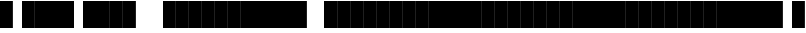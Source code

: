 SplineFontDB: 3.2
FontName: StreamerMode
FullName: Streamer Mode
FamilyName: Streamer Mode
Weight: Medium
Copyright: Jakadak
UComments: "Alpha chanel would be epic"
Version: 002.000
ItalicAngle: 0
UnderlinePosition: -153
UnderlineWidth: 51
Ascent: 768
Descent: 256
InvalidEm: 0
sfntRevision: 0x00010000
LayerCount: 2
Layer: 0 1 "Back" 1
Layer: 1 1 "Fore" 0
XUID: [1021 98 1998124304 8220]
StyleMap: 0x0040
FSType: 0
OS2Version: 1
OS2_WeightWidthSlopeOnly: 0
OS2_UseTypoMetrics: 0
CreationTime: 1280473793
ModificationTime: 1720698566
PfmFamily: 17
TTFWeight: 500
TTFWidth: 5
LineGap: 92
VLineGap: 0
Panose: 2 0 6 3 0 0 0 0 0 0
OS2TypoAscent: 768
OS2TypoAOffset: 0
OS2TypoDescent: -256
OS2TypoDOffset: 0
OS2TypoLinegap: 92
OS2WinAscent: 768
OS2WinAOffset: 0
OS2WinDescent: 256
OS2WinDOffset: 0
HheadAscent: 768
HheadAOffset: 0
HheadDescent: -256
HheadDOffset: 0
OS2SubXSize: 665
OS2SubYSize: 716
OS2SubXOff: 0
OS2SubYOff: 143
OS2SupXSize: 665
OS2SupYSize: 716
OS2SupXOff: 0
OS2SupYOff: 491
OS2StrikeYSize: 51
OS2StrikeYPos: 265
OS2Vendor: '2ttf'
OS2CodePages: 00000001.00000000
OS2UnicodeRanges: 00000001.00000000.00000000.00000000
MarkAttachClasses: 1
DEI: 91125
ShortTable: cvt  2
  34
  648
EndShort
ShortTable: maxp 16
  1
  0
  14
  64
  2
  0
  0
  2
  0
  1
  1
  0
  64
  46
  0
  0
EndShort
LangName: 1033 "" "" "" "omp:StreamerMode"
GaspTable: 1 65535 2 0
Encoding: UnicodeBmp
UnicodeInterp: none
NameList: AGL For New Fonts
DisplaySize: -48
AntiAlias: 1
FitToEm: 0
WinInfo: 0 38 13
BeginPrivate: 0
EndPrivate
TeXData: 1 0 0 327680 163840 109226 786432 1048576 109226 783286 444596 497025 792723 393216 433062 380633 303038 157286 324010 404750 52429 2506097 1059062 262144
BeginChars: 65539 527

StartChar: .notdef
Encoding: 65536 -1 0
Width: 374
GlyphClass: 1
Flags: W
TtInstrs:
PUSHB_2
 1
 0
MDAP[rnd]
ALIGNRP
PUSHB_3
 7
 4
 0
MIRP[min,rnd,black]
SHP[rp2]
PUSHB_2
 6
 5
MDRP[rp0,min,rnd,grey]
ALIGNRP
PUSHB_3
 3
 2
 0
MIRP[min,rnd,black]
SHP[rp2]
SVTCA[y-axis]
PUSHB_2
 3
 0
MDAP[rnd]
ALIGNRP
PUSHB_3
 5
 4
 0
MIRP[min,rnd,black]
SHP[rp2]
PUSHB_3
 7
 6
 1
MIRP[rp0,min,rnd,grey]
ALIGNRP
PUSHB_3
 1
 2
 0
MIRP[min,rnd,black]
SHP[rp2]
EndTTInstrs
LayerCount: 2
Fore
SplineSet
34 0 m 1,0,-1
 34 682 l 1,1,-1
 306 682 l 1,2,-1
 306 0 l 1,3,-1
 34 0 l 1,0,-1
68 34 m 1,4,-1
 272 34 l 1,5,-1
 272 648 l 1,6,-1
 68 648 l 1,7,-1
 68 34 l 1,4,-1
EndSplineSet
Validated: 1
EndChar

StartChar: .null
Encoding: 65537 -1 1
Width: 0
GlyphClass: 1
Flags: W
LayerCount: 2
Fore
Validated: 1
EndChar

StartChar: nonmarkingreturn
Encoding: 65538 -1 2
Width: 341
GlyphClass: 1
Flags: W
LayerCount: 2
Fore
Validated: 1
EndChar

StartChar: space
Encoding: 32 32 3
Width: 320
GlyphClass: 1
Flags: W
LayerCount: 2
Fore
Validated: 1
EndChar

StartChar: zero
Encoding: 48 48 4
Width: 483
GlyphClass: 1
Flags: W
LayerCount: 2
Fore
SplineSet
483 -256 m 5,0,-1
 0 -256 l 5,1,-1
 0 768 l 5,2,-1
 483 768 l 5,3,-1
 483 -256 l 5,0,-1
EndSplineSet
Validated: 1
EndChar

StartChar: one
Encoding: 49 49 5
Width: 483
GlyphClass: 1
Flags: W
LayerCount: 2
Fore
SplineSet
483 -256 m 5,0,-1
 0 -256 l 5,1,-1
 0 768 l 5,2,-1
 483 768 l 5,3,-1
 483 -256 l 5,0,-1
EndSplineSet
Validated: 1
EndChar

StartChar: two
Encoding: 50 50 6
Width: 483
GlyphClass: 1
Flags: W
LayerCount: 2
Fore
SplineSet
483 -256 m 5,0,-1
 0 -256 l 5,1,-1
 0 768 l 5,2,-1
 483 768 l 5,3,-1
 483 -256 l 5,0,-1
EndSplineSet
Validated: 1
EndChar

StartChar: three
Encoding: 51 51 7
Width: 483
GlyphClass: 1
Flags: W
LayerCount: 2
Fore
SplineSet
483 -256 m 5,0,-1
 0 -256 l 5,1,-1
 0 768 l 5,2,-1
 483 768 l 5,3,-1
 483 -256 l 5,0,-1
EndSplineSet
Validated: 1
EndChar

StartChar: four
Encoding: 52 52 8
Width: 483
GlyphClass: 1
Flags: W
LayerCount: 2
Fore
SplineSet
483 -256 m 5,0,-1
 0 -256 l 5,1,-1
 0 768 l 5,2,-1
 483 768 l 5,3,-1
 483 -256 l 5,0,-1
EndSplineSet
Validated: 1
EndChar

StartChar: five
Encoding: 53 53 9
Width: 483
GlyphClass: 1
Flags: W
LayerCount: 2
Fore
SplineSet
483 -256 m 5,0,-1
 0 -256 l 5,1,-1
 0 768 l 5,2,-1
 483 768 l 5,3,-1
 483 -256 l 5,0,-1
EndSplineSet
Validated: 1
EndChar

StartChar: six
Encoding: 54 54 10
Width: 483
GlyphClass: 1
Flags: W
LayerCount: 2
Fore
SplineSet
483 -256 m 5,0,-1
 0 -256 l 5,1,-1
 0 768 l 5,2,-1
 483 768 l 5,3,-1
 483 -256 l 5,0,-1
EndSplineSet
Validated: 1
EndChar

StartChar: seven
Encoding: 55 55 11
Width: 483
GlyphClass: 1
Flags: W
LayerCount: 2
Fore
SplineSet
483 -256 m 5,0,-1
 0 -256 l 5,1,-1
 0 768 l 5,2,-1
 483 768 l 5,3,-1
 483 -256 l 5,0,-1
EndSplineSet
Validated: 1
EndChar

StartChar: eight
Encoding: 56 56 12
Width: 483
GlyphClass: 1
Flags: W
LayerCount: 2
Fore
SplineSet
483 -256 m 5,0,-1
 0 -256 l 5,1,-1
 0 768 l 5,2,-1
 483 768 l 5,3,-1
 483 -256 l 5,0,-1
EndSplineSet
Validated: 1
EndChar

StartChar: nine
Encoding: 57 57 13
Width: 483
GlyphClass: 1
Flags: W
LayerCount: 2
Fore
SplineSet
483 -256 m 5,0,-1
 0 -256 l 5,1,-1
 0 768 l 5,2,-1
 483 768 l 5,3,-1
 483 -256 l 5,0,-1
EndSplineSet
Validated: 1
EndChar

StartChar: A
Encoding: 65 65 14
Width: 483
Flags: W
LayerCount: 2
Fore
SplineSet
483 -256 m 5,0,-1
 0 -256 l 5,1,-1
 0 768 l 5,2,-1
 483 768 l 5,3,-1
 483 -256 l 5,0,-1
EndSplineSet
Validated: 1
EndChar

StartChar: B
Encoding: 66 66 15
Width: 483
Flags: W
LayerCount: 2
Fore
SplineSet
483 -256 m 5,0,-1
 0 -256 l 5,1,-1
 0 768 l 5,2,-1
 483 768 l 5,3,-1
 483 -256 l 5,0,-1
EndSplineSet
Validated: 1
EndChar

StartChar: C
Encoding: 67 67 16
Width: 483
Flags: W
LayerCount: 2
Fore
SplineSet
483 -256 m 5,0,-1
 0 -256 l 5,1,-1
 0 768 l 5,2,-1
 483 768 l 5,3,-1
 483 -256 l 5,0,-1
EndSplineSet
Validated: 1
EndChar

StartChar: D
Encoding: 68 68 17
Width: 483
Flags: W
LayerCount: 2
Fore
SplineSet
483 -256 m 5,0,-1
 0 -256 l 5,1,-1
 0 768 l 5,2,-1
 483 768 l 5,3,-1
 483 -256 l 5,0,-1
EndSplineSet
Validated: 1
EndChar

StartChar: E
Encoding: 69 69 18
Width: 483
Flags: W
LayerCount: 2
Fore
SplineSet
483 -256 m 5,0,-1
 0 -256 l 5,1,-1
 0 768 l 5,2,-1
 483 768 l 5,3,-1
 483 -256 l 5,0,-1
EndSplineSet
Validated: 1
EndChar

StartChar: F
Encoding: 70 70 19
Width: 483
Flags: W
LayerCount: 2
Fore
SplineSet
483 -256 m 5,0,-1
 0 -256 l 5,1,-1
 0 768 l 5,2,-1
 483 768 l 5,3,-1
 483 -256 l 5,0,-1
EndSplineSet
Validated: 1
EndChar

StartChar: G
Encoding: 71 71 20
Width: 483
Flags: W
LayerCount: 2
Fore
SplineSet
483 -256 m 5,0,-1
 0 -256 l 5,1,-1
 0 768 l 5,2,-1
 483 768 l 5,3,-1
 483 -256 l 5,0,-1
EndSplineSet
Validated: 1
EndChar

StartChar: H
Encoding: 72 72 21
Width: 483
Flags: W
LayerCount: 2
Fore
SplineSet
483 -256 m 5,0,-1
 0 -256 l 5,1,-1
 0 768 l 5,2,-1
 483 768 l 5,3,-1
 483 -256 l 5,0,-1
EndSplineSet
Validated: 1
EndChar

StartChar: I
Encoding: 73 73 22
Width: 483
Flags: W
LayerCount: 2
Fore
SplineSet
483 -256 m 5,0,-1
 0 -256 l 5,1,-1
 0 768 l 5,2,-1
 483 768 l 5,3,-1
 483 -256 l 5,0,-1
EndSplineSet
Validated: 1
EndChar

StartChar: J
Encoding: 74 74 23
Width: 483
Flags: W
LayerCount: 2
Fore
SplineSet
483 -256 m 5,0,-1
 0 -256 l 5,1,-1
 0 768 l 5,2,-1
 483 768 l 5,3,-1
 483 -256 l 5,0,-1
EndSplineSet
Validated: 1
EndChar

StartChar: K
Encoding: 75 75 24
Width: 483
Flags: W
LayerCount: 2
Fore
SplineSet
483 -256 m 5,0,-1
 0 -256 l 5,1,-1
 0 768 l 5,2,-1
 483 768 l 5,3,-1
 483 -256 l 5,0,-1
EndSplineSet
Validated: 1
EndChar

StartChar: L
Encoding: 76 76 25
Width: 483
Flags: W
LayerCount: 2
Fore
SplineSet
483 -256 m 5,0,-1
 0 -256 l 5,1,-1
 0 768 l 5,2,-1
 483 768 l 5,3,-1
 483 -256 l 5,0,-1
EndSplineSet
Validated: 1
EndChar

StartChar: M
Encoding: 77 77 26
Width: 483
Flags: W
LayerCount: 2
Fore
SplineSet
483 -256 m 5,0,-1
 0 -256 l 5,1,-1
 0 768 l 5,2,-1
 483 768 l 5,3,-1
 483 -256 l 5,0,-1
EndSplineSet
Validated: 1
EndChar

StartChar: N
Encoding: 78 78 27
Width: 483
Flags: W
LayerCount: 2
Fore
SplineSet
483 -256 m 5,0,-1
 0 -256 l 5,1,-1
 0 768 l 5,2,-1
 483 768 l 5,3,-1
 483 -256 l 5,0,-1
EndSplineSet
Validated: 1
EndChar

StartChar: O
Encoding: 79 79 28
Width: 483
Flags: W
LayerCount: 2
Fore
SplineSet
483 -256 m 5,0,-1
 0 -256 l 5,1,-1
 0 768 l 5,2,-1
 483 768 l 5,3,-1
 483 -256 l 5,0,-1
EndSplineSet
Validated: 1
EndChar

StartChar: P
Encoding: 80 80 29
Width: 483
Flags: W
LayerCount: 2
Fore
SplineSet
483 -256 m 5,0,-1
 0 -256 l 5,1,-1
 0 768 l 5,2,-1
 483 768 l 5,3,-1
 483 -256 l 5,0,-1
EndSplineSet
Validated: 1
EndChar

StartChar: Q
Encoding: 81 81 30
Width: 483
Flags: W
LayerCount: 2
Fore
SplineSet
483 -256 m 5,0,-1
 0 -256 l 5,1,-1
 0 768 l 5,2,-1
 483 768 l 5,3,-1
 483 -256 l 5,0,-1
EndSplineSet
Validated: 1
EndChar

StartChar: R
Encoding: 82 82 31
Width: 483
Flags: W
LayerCount: 2
Fore
SplineSet
483 -256 m 5,0,-1
 0 -256 l 5,1,-1
 0 768 l 5,2,-1
 483 768 l 5,3,-1
 483 -256 l 5,0,-1
EndSplineSet
Validated: 1
EndChar

StartChar: S
Encoding: 83 83 32
Width: 483
Flags: W
LayerCount: 2
Fore
SplineSet
483 -256 m 5,0,-1
 0 -256 l 5,1,-1
 0 768 l 5,2,-1
 483 768 l 5,3,-1
 483 -256 l 5,0,-1
EndSplineSet
Validated: 1
EndChar

StartChar: T
Encoding: 84 84 33
Width: 483
Flags: W
LayerCount: 2
Fore
SplineSet
483 -256 m 5,0,-1
 0 -256 l 5,1,-1
 0 768 l 5,2,-1
 483 768 l 5,3,-1
 483 -256 l 5,0,-1
EndSplineSet
Validated: 1
EndChar

StartChar: U
Encoding: 85 85 34
Width: 483
Flags: W
LayerCount: 2
Fore
SplineSet
483 -256 m 5,0,-1
 0 -256 l 5,1,-1
 0 768 l 5,2,-1
 483 768 l 5,3,-1
 483 -256 l 5,0,-1
EndSplineSet
Validated: 1
EndChar

StartChar: V
Encoding: 86 86 35
Width: 483
Flags: W
LayerCount: 2
Fore
SplineSet
483 -256 m 5,0,-1
 0 -256 l 5,1,-1
 0 768 l 5,2,-1
 483 768 l 5,3,-1
 483 -256 l 5,0,-1
EndSplineSet
Validated: 1
EndChar

StartChar: W
Encoding: 87 87 36
Width: 483
Flags: W
LayerCount: 2
Fore
SplineSet
483 -256 m 5,0,-1
 0 -256 l 5,1,-1
 0 768 l 5,2,-1
 483 768 l 5,3,-1
 483 -256 l 5,0,-1
EndSplineSet
Validated: 1
EndChar

StartChar: X
Encoding: 88 88 37
Width: 483
Flags: W
LayerCount: 2
Fore
SplineSet
483 -256 m 5,0,-1
 0 -256 l 5,1,-1
 0 768 l 5,2,-1
 483 768 l 5,3,-1
 483 -256 l 5,0,-1
EndSplineSet
Validated: 1
EndChar

StartChar: Y
Encoding: 89 89 38
Width: 483
Flags: W
LayerCount: 2
Fore
SplineSet
483 -256 m 5,0,-1
 0 -256 l 5,1,-1
 0 768 l 5,2,-1
 483 768 l 5,3,-1
 483 -256 l 5,0,-1
EndSplineSet
Validated: 1
EndChar

StartChar: Z
Encoding: 90 90 39
Width: 483
Flags: W
LayerCount: 2
Fore
SplineSet
483 -256 m 5,0,-1
 0 -256 l 5,1,-1
 0 768 l 5,2,-1
 483 768 l 5,3,-1
 483 -256 l 5,0,-1
EndSplineSet
Validated: 1
EndChar

StartChar: underscore
Encoding: 95 95 40
Width: 320
Flags: W
LayerCount: 2
Fore
Validated: 1
EndChar

StartChar: bracketleft
Encoding: 91 91 41
Width: 483
Flags: W
LayerCount: 2
Fore
SplineSet
483 -256 m 5,0,-1
 0 -256 l 5,1,-1
 0 768 l 5,2,-1
 483 768 l 5,3,-1
 483 -256 l 5,0,-1
EndSplineSet
Validated: 1
EndChar

StartChar: backslash
Encoding: 92 92 42
Width: 483
Flags: W
LayerCount: 2
Fore
SplineSet
483 -256 m 5,0,-1
 0 -256 l 5,1,-1
 0 768 l 5,2,-1
 483 768 l 5,3,-1
 483 -256 l 5,0,-1
EndSplineSet
Validated: 1
EndChar

StartChar: bracketright
Encoding: 93 93 43
Width: 483
Flags: W
LayerCount: 2
Fore
SplineSet
483 -256 m 5,0,-1
 0 -256 l 5,1,-1
 0 768 l 5,2,-1
 483 768 l 5,3,-1
 483 -256 l 5,0,-1
EndSplineSet
Validated: 1
EndChar

StartChar: asciicircum
Encoding: 94 94 44
Width: 483
Flags: W
LayerCount: 2
Fore
SplineSet
483 -256 m 5,0,-1
 0 -256 l 5,1,-1
 0 768 l 5,2,-1
 483 768 l 5,3,-1
 483 -256 l 5,0,-1
EndSplineSet
Validated: 1
EndChar

StartChar: grave
Encoding: 96 96 45
Width: 483
Flags: W
LayerCount: 2
Fore
SplineSet
483 -256 m 5,0,-1
 0 -256 l 5,1,-1
 0 768 l 5,2,-1
 483 768 l 5,3,-1
 483 -256 l 5,0,-1
EndSplineSet
Validated: 1
EndChar

StartChar: a
Encoding: 97 97 46
Width: 483
Flags: W
LayerCount: 2
Fore
SplineSet
483 -256 m 5,0,-1
 0 -256 l 5,1,-1
 0 768 l 5,2,-1
 483 768 l 5,3,-1
 483 -256 l 5,0,-1
EndSplineSet
Validated: 1
EndChar

StartChar: b
Encoding: 98 98 47
Width: 483
Flags: W
LayerCount: 2
Fore
SplineSet
483 -256 m 5,0,-1
 0 -256 l 5,1,-1
 0 768 l 5,2,-1
 483 768 l 5,3,-1
 483 -256 l 5,0,-1
EndSplineSet
Validated: 1
EndChar

StartChar: c
Encoding: 99 99 48
Width: 483
Flags: W
LayerCount: 2
Fore
SplineSet
483 -256 m 5,0,-1
 0 -256 l 5,1,-1
 0 768 l 5,2,-1
 483 768 l 5,3,-1
 483 -256 l 5,0,-1
EndSplineSet
Validated: 1
EndChar

StartChar: d
Encoding: 100 100 49
Width: 483
Flags: W
LayerCount: 2
Fore
SplineSet
483 -256 m 5,0,-1
 0 -256 l 5,1,-1
 0 768 l 5,2,-1
 483 768 l 5,3,-1
 483 -256 l 5,0,-1
EndSplineSet
Validated: 1
EndChar

StartChar: e
Encoding: 101 101 50
Width: 483
Flags: W
LayerCount: 2
Fore
SplineSet
483 -256 m 5,0,-1
 0 -256 l 5,1,-1
 0 768 l 5,2,-1
 483 768 l 5,3,-1
 483 -256 l 5,0,-1
EndSplineSet
Validated: 1
EndChar

StartChar: f
Encoding: 102 102 51
Width: 483
Flags: W
LayerCount: 2
Fore
SplineSet
483 -256 m 5,0,-1
 0 -256 l 5,1,-1
 0 768 l 5,2,-1
 483 768 l 5,3,-1
 483 -256 l 5,0,-1
EndSplineSet
Validated: 1
EndChar

StartChar: g
Encoding: 103 103 52
Width: 483
Flags: W
LayerCount: 2
Fore
SplineSet
483 -256 m 5,0,-1
 0 -256 l 5,1,-1
 0 768 l 5,2,-1
 483 768 l 5,3,-1
 483 -256 l 5,0,-1
EndSplineSet
Validated: 1
EndChar

StartChar: h
Encoding: 104 104 53
Width: 483
Flags: W
LayerCount: 2
Fore
SplineSet
483 -256 m 5,0,-1
 0 -256 l 5,1,-1
 0 768 l 5,2,-1
 483 768 l 5,3,-1
 483 -256 l 5,0,-1
EndSplineSet
Validated: 1
EndChar

StartChar: i
Encoding: 105 105 54
Width: 483
Flags: W
LayerCount: 2
Fore
SplineSet
483 -256 m 5,0,-1
 0 -256 l 5,1,-1
 0 768 l 5,2,-1
 483 768 l 5,3,-1
 483 -256 l 5,0,-1
EndSplineSet
Validated: 1
EndChar

StartChar: j
Encoding: 106 106 55
Width: 483
Flags: W
LayerCount: 2
Fore
SplineSet
483 -256 m 5,0,-1
 0 -256 l 5,1,-1
 0 768 l 5,2,-1
 483 768 l 5,3,-1
 483 -256 l 5,0,-1
EndSplineSet
Validated: 1
EndChar

StartChar: k
Encoding: 107 107 56
Width: 483
Flags: W
LayerCount: 2
Fore
SplineSet
483 -256 m 5,0,-1
 0 -256 l 5,1,-1
 0 768 l 5,2,-1
 483 768 l 5,3,-1
 483 -256 l 5,0,-1
EndSplineSet
Validated: 1
EndChar

StartChar: l
Encoding: 108 108 57
Width: 483
Flags: W
LayerCount: 2
Fore
SplineSet
483 -256 m 5,0,-1
 0 -256 l 5,1,-1
 0 768 l 5,2,-1
 483 768 l 5,3,-1
 483 -256 l 5,0,-1
EndSplineSet
Validated: 1
EndChar

StartChar: m
Encoding: 109 109 58
Width: 483
Flags: W
LayerCount: 2
Fore
SplineSet
483 -256 m 5,0,-1
 0 -256 l 5,1,-1
 0 768 l 5,2,-1
 483 768 l 5,3,-1
 483 -256 l 5,0,-1
EndSplineSet
Validated: 1
EndChar

StartChar: n
Encoding: 110 110 59
Width: 483
Flags: W
LayerCount: 2
Fore
SplineSet
483 -256 m 5,0,-1
 0 -256 l 5,1,-1
 0 768 l 5,2,-1
 483 768 l 5,3,-1
 483 -256 l 5,0,-1
EndSplineSet
Validated: 1
EndChar

StartChar: o
Encoding: 111 111 60
Width: 483
Flags: W
LayerCount: 2
Fore
SplineSet
483 -256 m 5,0,-1
 0 -256 l 5,1,-1
 0 768 l 5,2,-1
 483 768 l 5,3,-1
 483 -256 l 5,0,-1
EndSplineSet
Validated: 1
EndChar

StartChar: p
Encoding: 112 112 61
Width: 483
Flags: W
LayerCount: 2
Fore
SplineSet
483 -256 m 5,0,-1
 0 -256 l 5,1,-1
 0 768 l 5,2,-1
 483 768 l 5,3,-1
 483 -256 l 5,0,-1
EndSplineSet
Validated: 1
EndChar

StartChar: q
Encoding: 113 113 62
Width: 483
Flags: W
LayerCount: 2
Fore
SplineSet
483 -256 m 5,0,-1
 0 -256 l 5,1,-1
 0 768 l 5,2,-1
 483 768 l 5,3,-1
 483 -256 l 5,0,-1
EndSplineSet
Validated: 1
EndChar

StartChar: r
Encoding: 114 114 63
Width: 483
Flags: W
LayerCount: 2
Fore
SplineSet
483 -256 m 5,0,-1
 0 -256 l 5,1,-1
 0 768 l 5,2,-1
 483 768 l 5,3,-1
 483 -256 l 5,0,-1
EndSplineSet
Validated: 1
EndChar

StartChar: s
Encoding: 115 115 64
Width: 483
Flags: W
LayerCount: 2
Fore
SplineSet
483 -256 m 5,0,-1
 0 -256 l 5,1,-1
 0 768 l 5,2,-1
 483 768 l 5,3,-1
 483 -256 l 5,0,-1
EndSplineSet
Validated: 1
EndChar

StartChar: t
Encoding: 116 116 65
Width: 483
Flags: W
LayerCount: 2
Fore
SplineSet
483 -256 m 5,0,-1
 0 -256 l 5,1,-1
 0 768 l 5,2,-1
 483 768 l 5,3,-1
 483 -256 l 5,0,-1
EndSplineSet
Validated: 1
EndChar

StartChar: u
Encoding: 117 117 66
Width: 483
Flags: W
LayerCount: 2
Fore
SplineSet
483 -256 m 5,0,-1
 0 -256 l 5,1,-1
 0 768 l 5,2,-1
 483 768 l 5,3,-1
 483 -256 l 5,0,-1
EndSplineSet
Validated: 1
EndChar

StartChar: v
Encoding: 118 118 67
Width: 483
Flags: W
LayerCount: 2
Fore
SplineSet
483 -256 m 5,0,-1
 0 -256 l 5,1,-1
 0 768 l 5,2,-1
 483 768 l 5,3,-1
 483 -256 l 5,0,-1
EndSplineSet
Validated: 1
EndChar

StartChar: w
Encoding: 119 119 68
Width: 483
Flags: W
LayerCount: 2
Fore
SplineSet
483 -256 m 5,0,-1
 0 -256 l 5,1,-1
 0 768 l 5,2,-1
 483 768 l 5,3,-1
 483 -256 l 5,0,-1
EndSplineSet
Validated: 1
EndChar

StartChar: x
Encoding: 120 120 69
Width: 483
Flags: W
LayerCount: 2
Fore
SplineSet
483 -256 m 5,0,-1
 0 -256 l 5,1,-1
 0 768 l 5,2,-1
 483 768 l 5,3,-1
 483 -256 l 5,0,-1
EndSplineSet
Validated: 1
EndChar

StartChar: y
Encoding: 121 121 70
Width: 483
Flags: W
LayerCount: 2
Fore
SplineSet
483 -256 m 5,0,-1
 0 -256 l 5,1,-1
 0 768 l 5,2,-1
 483 768 l 5,3,-1
 483 -256 l 5,0,-1
EndSplineSet
Validated: 1
EndChar

StartChar: z
Encoding: 122 122 71
Width: 483
Flags: W
LayerCount: 2
Fore
SplineSet
483 -256 m 5,0,-1
 0 -256 l 5,1,-1
 0 768 l 5,2,-1
 483 768 l 5,3,-1
 483 -256 l 5,0,-1
EndSplineSet
Validated: 1
EndChar

StartChar: braceleft
Encoding: 123 123 72
Width: 483
Flags: W
LayerCount: 2
Fore
SplineSet
483 -256 m 5,0,-1
 0 -256 l 5,1,-1
 0 768 l 5,2,-1
 483 768 l 5,3,-1
 483 -256 l 5,0,-1
EndSplineSet
Validated: 1
EndChar

StartChar: bar
Encoding: 124 124 73
Width: 483
Flags: W
LayerCount: 2
Fore
SplineSet
483 -256 m 5,0,-1
 0 -256 l 5,1,-1
 0 768 l 5,2,-1
 483 768 l 5,3,-1
 483 -256 l 5,0,-1
EndSplineSet
Validated: 1
EndChar

StartChar: braceright
Encoding: 125 125 74
Width: 483
Flags: W
LayerCount: 2
Fore
SplineSet
483 -256 m 5,0,-1
 0 -256 l 5,1,-1
 0 768 l 5,2,-1
 483 768 l 5,3,-1
 483 -256 l 5,0,-1
EndSplineSet
Validated: 1
EndChar

StartChar: asciitilde
Encoding: 126 126 75
Width: 320
Flags: W
LayerCount: 2
Fore
Validated: 1
EndChar

StartChar: Agrave
Encoding: 192 192 76
Width: 483
Flags: W
LayerCount: 2
Fore
SplineSet
483 -256 m 5,0,-1
 0 -256 l 5,1,-1
 0 768 l 5,2,-1
 483 768 l 5,3,-1
 483 -256 l 5,0,-1
EndSplineSet
Validated: 1
EndChar

StartChar: Aacute
Encoding: 193 193 77
Width: 483
Flags: W
LayerCount: 2
Fore
SplineSet
483 -256 m 5,0,-1
 0 -256 l 5,1,-1
 0 768 l 5,2,-1
 483 768 l 5,3,-1
 483 -256 l 5,0,-1
EndSplineSet
Validated: 1
EndChar

StartChar: Acircumflex
Encoding: 194 194 78
Width: 483
Flags: W
LayerCount: 2
Fore
SplineSet
483 -256 m 5,0,-1
 0 -256 l 5,1,-1
 0 768 l 5,2,-1
 483 768 l 5,3,-1
 483 -256 l 5,0,-1
EndSplineSet
Validated: 1
EndChar

StartChar: Atilde
Encoding: 195 195 79
Width: 483
Flags: W
LayerCount: 2
Fore
SplineSet
483 -256 m 5,0,-1
 0 -256 l 5,1,-1
 0 768 l 5,2,-1
 483 768 l 5,3,-1
 483 -256 l 5,0,-1
EndSplineSet
Validated: 1
EndChar

StartChar: Adieresis
Encoding: 196 196 80
Width: 483
Flags: W
LayerCount: 2
Fore
SplineSet
483 -256 m 5,0,-1
 0 -256 l 5,1,-1
 0 768 l 5,2,-1
 483 768 l 5,3,-1
 483 -256 l 5,0,-1
EndSplineSet
Validated: 1
EndChar

StartChar: Aring
Encoding: 197 197 81
Width: 483
Flags: W
LayerCount: 2
Fore
SplineSet
483 -256 m 5,0,-1
 0 -256 l 5,1,-1
 0 768 l 5,2,-1
 483 768 l 5,3,-1
 483 -256 l 5,0,-1
EndSplineSet
Validated: 1
EndChar

StartChar: AE
Encoding: 198 198 82
Width: 483
Flags: W
LayerCount: 2
Fore
SplineSet
483 -256 m 5,0,-1
 0 -256 l 5,1,-1
 0 768 l 5,2,-1
 483 768 l 5,3,-1
 483 -256 l 5,0,-1
EndSplineSet
Validated: 1
EndChar

StartChar: Ccedilla
Encoding: 199 199 83
Width: 483
Flags: W
LayerCount: 2
Fore
SplineSet
483 -256 m 5,0,-1
 0 -256 l 5,1,-1
 0 768 l 5,2,-1
 483 768 l 5,3,-1
 483 -256 l 5,0,-1
EndSplineSet
Validated: 1
EndChar

StartChar: Egrave
Encoding: 200 200 84
Width: 483
Flags: W
LayerCount: 2
Fore
SplineSet
483 -256 m 5,0,-1
 0 -256 l 5,1,-1
 0 768 l 5,2,-1
 483 768 l 5,3,-1
 483 -256 l 5,0,-1
EndSplineSet
Validated: 1
EndChar

StartChar: Eacute
Encoding: 201 201 85
Width: 483
Flags: W
LayerCount: 2
Fore
SplineSet
483 -256 m 5,0,-1
 0 -256 l 5,1,-1
 0 768 l 5,2,-1
 483 768 l 5,3,-1
 483 -256 l 5,0,-1
EndSplineSet
Validated: 1
EndChar

StartChar: Ecircumflex
Encoding: 202 202 86
Width: 483
Flags: W
LayerCount: 2
Fore
SplineSet
483 -256 m 5,0,-1
 0 -256 l 5,1,-1
 0 768 l 5,2,-1
 483 768 l 5,3,-1
 483 -256 l 5,0,-1
EndSplineSet
Validated: 1
EndChar

StartChar: Edieresis
Encoding: 203 203 87
Width: 483
Flags: W
LayerCount: 2
Fore
SplineSet
483 -256 m 5,0,-1
 0 -256 l 5,1,-1
 0 768 l 5,2,-1
 483 768 l 5,3,-1
 483 -256 l 5,0,-1
EndSplineSet
Validated: 1
EndChar

StartChar: Igrave
Encoding: 204 204 88
Width: 483
Flags: W
LayerCount: 2
Fore
SplineSet
483 -256 m 5,0,-1
 0 -256 l 5,1,-1
 0 768 l 5,2,-1
 483 768 l 5,3,-1
 483 -256 l 5,0,-1
EndSplineSet
Validated: 1
EndChar

StartChar: Iacute
Encoding: 205 205 89
Width: 483
Flags: W
LayerCount: 2
Fore
SplineSet
483 -256 m 5,0,-1
 0 -256 l 5,1,-1
 0 768 l 5,2,-1
 483 768 l 5,3,-1
 483 -256 l 5,0,-1
EndSplineSet
Validated: 1
EndChar

StartChar: Icircumflex
Encoding: 206 206 90
Width: 483
Flags: W
LayerCount: 2
Fore
SplineSet
483 -256 m 5,0,-1
 0 -256 l 5,1,-1
 0 768 l 5,2,-1
 483 768 l 5,3,-1
 483 -256 l 5,0,-1
EndSplineSet
Validated: 1
EndChar

StartChar: Idieresis
Encoding: 207 207 91
Width: 483
Flags: W
LayerCount: 2
Fore
SplineSet
483 -256 m 5,0,-1
 0 -256 l 5,1,-1
 0 768 l 5,2,-1
 483 768 l 5,3,-1
 483 -256 l 5,0,-1
EndSplineSet
Validated: 1
EndChar

StartChar: Eth
Encoding: 208 208 92
Width: 483
Flags: W
LayerCount: 2
Fore
SplineSet
483 -256 m 5,0,-1
 0 -256 l 5,1,-1
 0 768 l 5,2,-1
 483 768 l 5,3,-1
 483 -256 l 5,0,-1
EndSplineSet
Validated: 1
EndChar

StartChar: Ntilde
Encoding: 209 209 93
Width: 483
Flags: W
LayerCount: 2
Fore
SplineSet
483 -256 m 5,0,-1
 0 -256 l 5,1,-1
 0 768 l 5,2,-1
 483 768 l 5,3,-1
 483 -256 l 5,0,-1
EndSplineSet
Validated: 1
EndChar

StartChar: Ograve
Encoding: 210 210 94
Width: 483
Flags: W
LayerCount: 2
Fore
SplineSet
483 -256 m 5,0,-1
 0 -256 l 5,1,-1
 0 768 l 5,2,-1
 483 768 l 5,3,-1
 483 -256 l 5,0,-1
EndSplineSet
Validated: 1
EndChar

StartChar: Oacute
Encoding: 211 211 95
Width: 483
Flags: W
LayerCount: 2
Fore
SplineSet
483 -256 m 5,0,-1
 0 -256 l 5,1,-1
 0 768 l 5,2,-1
 483 768 l 5,3,-1
 483 -256 l 5,0,-1
EndSplineSet
Validated: 1
EndChar

StartChar: Ocircumflex
Encoding: 212 212 96
Width: 483
Flags: W
LayerCount: 2
Fore
SplineSet
483 -256 m 5,0,-1
 0 -256 l 5,1,-1
 0 768 l 5,2,-1
 483 768 l 5,3,-1
 483 -256 l 5,0,-1
EndSplineSet
Validated: 1
EndChar

StartChar: Otilde
Encoding: 213 213 97
Width: 483
Flags: W
LayerCount: 2
Fore
SplineSet
483 -256 m 5,0,-1
 0 -256 l 5,1,-1
 0 768 l 5,2,-1
 483 768 l 5,3,-1
 483 -256 l 5,0,-1
EndSplineSet
Validated: 1
EndChar

StartChar: Odieresis
Encoding: 214 214 98
Width: 483
Flags: W
LayerCount: 2
Fore
SplineSet
483 -256 m 5,0,-1
 0 -256 l 5,1,-1
 0 768 l 5,2,-1
 483 768 l 5,3,-1
 483 -256 l 5,0,-1
EndSplineSet
Validated: 1
EndChar

StartChar: multiply
Encoding: 215 215 99
Width: 483
Flags: W
LayerCount: 2
Fore
SplineSet
483 -256 m 5,0,-1
 0 -256 l 5,1,-1
 0 768 l 5,2,-1
 483 768 l 5,3,-1
 483 -256 l 5,0,-1
EndSplineSet
Validated: 1
EndChar

StartChar: Oslash
Encoding: 216 216 100
Width: 483
Flags: W
LayerCount: 2
Fore
SplineSet
483 -256 m 5,0,-1
 0 -256 l 5,1,-1
 0 768 l 5,2,-1
 483 768 l 5,3,-1
 483 -256 l 5,0,-1
EndSplineSet
Validated: 1
EndChar

StartChar: Ugrave
Encoding: 217 217 101
Width: 483
Flags: W
LayerCount: 2
Fore
SplineSet
483 -256 m 5,0,-1
 0 -256 l 5,1,-1
 0 768 l 5,2,-1
 483 768 l 5,3,-1
 483 -256 l 5,0,-1
EndSplineSet
Validated: 1
EndChar

StartChar: Uacute
Encoding: 218 218 102
Width: 483
Flags: W
LayerCount: 2
Fore
SplineSet
483 -256 m 5,0,-1
 0 -256 l 5,1,-1
 0 768 l 5,2,-1
 483 768 l 5,3,-1
 483 -256 l 5,0,-1
EndSplineSet
Validated: 1
EndChar

StartChar: Ucircumflex
Encoding: 219 219 103
Width: 483
Flags: W
LayerCount: 2
Fore
SplineSet
483 -256 m 5,0,-1
 0 -256 l 5,1,-1
 0 768 l 5,2,-1
 483 768 l 5,3,-1
 483 -256 l 5,0,-1
EndSplineSet
Validated: 1
EndChar

StartChar: Udieresis
Encoding: 220 220 104
Width: 483
Flags: W
LayerCount: 2
Fore
SplineSet
483 -256 m 5,0,-1
 0 -256 l 5,1,-1
 0 768 l 5,2,-1
 483 768 l 5,3,-1
 483 -256 l 5,0,-1
EndSplineSet
Validated: 1
EndChar

StartChar: Yacute
Encoding: 221 221 105
Width: 483
Flags: W
LayerCount: 2
Fore
SplineSet
483 -256 m 5,0,-1
 0 -256 l 5,1,-1
 0 768 l 5,2,-1
 483 768 l 5,3,-1
 483 -256 l 5,0,-1
EndSplineSet
Validated: 1
EndChar

StartChar: Thorn
Encoding: 222 222 106
Width: 483
Flags: W
LayerCount: 2
Fore
SplineSet
483 -256 m 5,0,-1
 0 -256 l 5,1,-1
 0 768 l 5,2,-1
 483 768 l 5,3,-1
 483 -256 l 5,0,-1
EndSplineSet
Validated: 1
EndChar

StartChar: germandbls
Encoding: 223 223 107
Width: 483
Flags: W
LayerCount: 2
Fore
SplineSet
483 -256 m 5,0,-1
 0 -256 l 5,1,-1
 0 768 l 5,2,-1
 483 768 l 5,3,-1
 483 -256 l 5,0,-1
EndSplineSet
Validated: 1
EndChar

StartChar: agrave
Encoding: 224 224 108
Width: 483
Flags: W
LayerCount: 2
Fore
SplineSet
483 -256 m 5,0,-1
 0 -256 l 5,1,-1
 0 768 l 5,2,-1
 483 768 l 5,3,-1
 483 -256 l 5,0,-1
EndSplineSet
Validated: 1
EndChar

StartChar: aacute
Encoding: 225 225 109
Width: 483
Flags: W
LayerCount: 2
Fore
SplineSet
483 -256 m 5,0,-1
 0 -256 l 5,1,-1
 0 768 l 5,2,-1
 483 768 l 5,3,-1
 483 -256 l 5,0,-1
EndSplineSet
Validated: 1
EndChar

StartChar: acircumflex
Encoding: 226 226 110
Width: 483
Flags: W
LayerCount: 2
Fore
SplineSet
483 -256 m 5,0,-1
 0 -256 l 5,1,-1
 0 768 l 5,2,-1
 483 768 l 5,3,-1
 483 -256 l 5,0,-1
EndSplineSet
Validated: 1
EndChar

StartChar: atilde
Encoding: 227 227 111
Width: 483
Flags: W
LayerCount: 2
Fore
SplineSet
483 -256 m 5,0,-1
 0 -256 l 5,1,-1
 0 768 l 5,2,-1
 483 768 l 5,3,-1
 483 -256 l 5,0,-1
EndSplineSet
Validated: 1
EndChar

StartChar: adieresis
Encoding: 228 228 112
Width: 483
Flags: W
LayerCount: 2
Fore
SplineSet
483 -256 m 5,0,-1
 0 -256 l 5,1,-1
 0 768 l 5,2,-1
 483 768 l 5,3,-1
 483 -256 l 5,0,-1
EndSplineSet
Validated: 1
EndChar

StartChar: aring
Encoding: 229 229 113
Width: 483
Flags: W
LayerCount: 2
Fore
SplineSet
483 -256 m 5,0,-1
 0 -256 l 5,1,-1
 0 768 l 5,2,-1
 483 768 l 5,3,-1
 483 -256 l 5,0,-1
EndSplineSet
Validated: 1
EndChar

StartChar: ae
Encoding: 230 230 114
Width: 483
Flags: W
LayerCount: 2
Fore
SplineSet
483 -256 m 5,0,-1
 0 -256 l 5,1,-1
 0 768 l 5,2,-1
 483 768 l 5,3,-1
 483 -256 l 5,0,-1
EndSplineSet
Validated: 1
EndChar

StartChar: ccedilla
Encoding: 231 231 115
Width: 483
Flags: W
LayerCount: 2
Fore
SplineSet
483 -256 m 5,0,-1
 0 -256 l 5,1,-1
 0 768 l 5,2,-1
 483 768 l 5,3,-1
 483 -256 l 5,0,-1
EndSplineSet
Validated: 1
EndChar

StartChar: egrave
Encoding: 232 232 116
Width: 483
Flags: W
LayerCount: 2
Fore
SplineSet
483 -256 m 5,0,-1
 0 -256 l 5,1,-1
 0 768 l 5,2,-1
 483 768 l 5,3,-1
 483 -256 l 5,0,-1
EndSplineSet
Validated: 1
EndChar

StartChar: eacute
Encoding: 233 233 117
Width: 483
Flags: W
LayerCount: 2
Fore
SplineSet
483 -256 m 5,0,-1
 0 -256 l 5,1,-1
 0 768 l 5,2,-1
 483 768 l 5,3,-1
 483 -256 l 5,0,-1
EndSplineSet
Validated: 1
EndChar

StartChar: ecircumflex
Encoding: 234 234 118
Width: 483
Flags: W
LayerCount: 2
Fore
SplineSet
483 -256 m 5,0,-1
 0 -256 l 5,1,-1
 0 768 l 5,2,-1
 483 768 l 5,3,-1
 483 -256 l 5,0,-1
EndSplineSet
Validated: 1
EndChar

StartChar: edieresis
Encoding: 235 235 119
Width: 483
Flags: W
LayerCount: 2
Fore
SplineSet
483 -256 m 5,0,-1
 0 -256 l 5,1,-1
 0 768 l 5,2,-1
 483 768 l 5,3,-1
 483 -256 l 5,0,-1
EndSplineSet
Validated: 1
EndChar

StartChar: igrave
Encoding: 236 236 120
Width: 483
Flags: W
LayerCount: 2
Fore
SplineSet
483 -256 m 5,0,-1
 0 -256 l 5,1,-1
 0 768 l 5,2,-1
 483 768 l 5,3,-1
 483 -256 l 5,0,-1
EndSplineSet
Validated: 1
EndChar

StartChar: iacute
Encoding: 237 237 121
Width: 483
Flags: W
LayerCount: 2
Fore
SplineSet
483 -256 m 5,0,-1
 0 -256 l 5,1,-1
 0 768 l 5,2,-1
 483 768 l 5,3,-1
 483 -256 l 5,0,-1
EndSplineSet
Validated: 1
EndChar

StartChar: icircumflex
Encoding: 238 238 122
Width: 483
Flags: W
LayerCount: 2
Fore
SplineSet
483 -256 m 5,0,-1
 0 -256 l 5,1,-1
 0 768 l 5,2,-1
 483 768 l 5,3,-1
 483 -256 l 5,0,-1
EndSplineSet
Validated: 1
EndChar

StartChar: idieresis
Encoding: 239 239 123
Width: 483
Flags: W
LayerCount: 2
Fore
SplineSet
483 -256 m 5,0,-1
 0 -256 l 5,1,-1
 0 768 l 5,2,-1
 483 768 l 5,3,-1
 483 -256 l 5,0,-1
EndSplineSet
Validated: 1
EndChar

StartChar: eth
Encoding: 240 240 124
Width: 483
Flags: W
LayerCount: 2
Fore
SplineSet
483 -256 m 5,0,-1
 0 -256 l 5,1,-1
 0 768 l 5,2,-1
 483 768 l 5,3,-1
 483 -256 l 5,0,-1
EndSplineSet
Validated: 1
EndChar

StartChar: ntilde
Encoding: 241 241 125
Width: 483
Flags: W
LayerCount: 2
Fore
SplineSet
483 -256 m 5,0,-1
 0 -256 l 5,1,-1
 0 768 l 5,2,-1
 483 768 l 5,3,-1
 483 -256 l 5,0,-1
EndSplineSet
Validated: 1
EndChar

StartChar: ograve
Encoding: 242 242 126
Width: 483
Flags: W
LayerCount: 2
Fore
SplineSet
483 -256 m 5,0,-1
 0 -256 l 5,1,-1
 0 768 l 5,2,-1
 483 768 l 5,3,-1
 483 -256 l 5,0,-1
EndSplineSet
Validated: 1
EndChar

StartChar: oacute
Encoding: 243 243 127
Width: 483
Flags: W
LayerCount: 2
Fore
SplineSet
483 -256 m 5,0,-1
 0 -256 l 5,1,-1
 0 768 l 5,2,-1
 483 768 l 5,3,-1
 483 -256 l 5,0,-1
EndSplineSet
Validated: 1
EndChar

StartChar: ocircumflex
Encoding: 244 244 128
Width: 483
Flags: W
LayerCount: 2
Fore
SplineSet
483 -256 m 5,0,-1
 0 -256 l 5,1,-1
 0 768 l 5,2,-1
 483 768 l 5,3,-1
 483 -256 l 5,0,-1
EndSplineSet
Validated: 1
EndChar

StartChar: otilde
Encoding: 245 245 129
Width: 483
Flags: W
LayerCount: 2
Fore
SplineSet
483 -256 m 5,0,-1
 0 -256 l 5,1,-1
 0 768 l 5,2,-1
 483 768 l 5,3,-1
 483 -256 l 5,0,-1
EndSplineSet
Validated: 1
EndChar

StartChar: odieresis
Encoding: 246 246 130
Width: 483
Flags: W
LayerCount: 2
Fore
SplineSet
483 -256 m 5,0,-1
 0 -256 l 5,1,-1
 0 768 l 5,2,-1
 483 768 l 5,3,-1
 483 -256 l 5,0,-1
EndSplineSet
Validated: 1
EndChar

StartChar: divide
Encoding: 247 247 131
Width: 483
Flags: W
LayerCount: 2
Fore
SplineSet
483 -256 m 5,0,-1
 0 -256 l 5,1,-1
 0 768 l 5,2,-1
 483 768 l 5,3,-1
 483 -256 l 5,0,-1
EndSplineSet
Validated: 1
EndChar

StartChar: oslash
Encoding: 248 248 132
Width: 483
Flags: W
LayerCount: 2
Fore
SplineSet
483 -256 m 5,0,-1
 0 -256 l 5,1,-1
 0 768 l 5,2,-1
 483 768 l 5,3,-1
 483 -256 l 5,0,-1
EndSplineSet
Validated: 1
EndChar

StartChar: ugrave
Encoding: 249 249 133
Width: 483
Flags: W
LayerCount: 2
Fore
SplineSet
483 -256 m 5,0,-1
 0 -256 l 5,1,-1
 0 768 l 5,2,-1
 483 768 l 5,3,-1
 483 -256 l 5,0,-1
EndSplineSet
Validated: 1
EndChar

StartChar: uacute
Encoding: 250 250 134
Width: 483
Flags: W
LayerCount: 2
Fore
SplineSet
483 -256 m 5,0,-1
 0 -256 l 5,1,-1
 0 768 l 5,2,-1
 483 768 l 5,3,-1
 483 -256 l 5,0,-1
EndSplineSet
Validated: 1
EndChar

StartChar: ucircumflex
Encoding: 251 251 135
Width: 483
Flags: W
LayerCount: 2
Fore
SplineSet
483 -256 m 5,0,-1
 0 -256 l 5,1,-1
 0 768 l 5,2,-1
 483 768 l 5,3,-1
 483 -256 l 5,0,-1
EndSplineSet
Validated: 1
EndChar

StartChar: udieresis
Encoding: 252 252 136
Width: 483
Flags: W
LayerCount: 2
Fore
SplineSet
483 -256 m 5,0,-1
 0 -256 l 5,1,-1
 0 768 l 5,2,-1
 483 768 l 5,3,-1
 483 -256 l 5,0,-1
EndSplineSet
Validated: 1
EndChar

StartChar: yacute
Encoding: 253 253 137
Width: 483
Flags: W
LayerCount: 2
Fore
SplineSet
483 -256 m 5,0,-1
 0 -256 l 5,1,-1
 0 768 l 5,2,-1
 483 768 l 5,3,-1
 483 -256 l 5,0,-1
EndSplineSet
Validated: 1
EndChar

StartChar: thorn
Encoding: 254 254 138
Width: 483
Flags: W
LayerCount: 2
Fore
SplineSet
483 -256 m 5,0,-1
 0 -256 l 5,1,-1
 0 768 l 5,2,-1
 483 768 l 5,3,-1
 483 -256 l 5,0,-1
EndSplineSet
Validated: 1
EndChar

StartChar: ydieresis
Encoding: 255 255 139
Width: 483
Flags: W
LayerCount: 2
Fore
SplineSet
483 -256 m 5,0,-1
 0 -256 l 5,1,-1
 0 768 l 5,2,-1
 483 768 l 5,3,-1
 483 -256 l 5,0,-1
EndSplineSet
Validated: 1
EndChar

StartChar: Amacron
Encoding: 256 256 140
Width: 483
Flags: W
LayerCount: 2
Fore
SplineSet
483 -256 m 5,0,-1
 0 -256 l 5,1,-1
 0 768 l 5,2,-1
 483 768 l 5,3,-1
 483 -256 l 5,0,-1
EndSplineSet
Validated: 1
EndChar

StartChar: amacron
Encoding: 257 257 141
Width: 483
Flags: W
LayerCount: 2
Fore
SplineSet
483 -256 m 5,0,-1
 0 -256 l 5,1,-1
 0 768 l 5,2,-1
 483 768 l 5,3,-1
 483 -256 l 5,0,-1
EndSplineSet
Validated: 1
EndChar

StartChar: Abreve
Encoding: 258 258 142
Width: 483
Flags: W
LayerCount: 2
Fore
SplineSet
483 -256 m 5,0,-1
 0 -256 l 5,1,-1
 0 768 l 5,2,-1
 483 768 l 5,3,-1
 483 -256 l 5,0,-1
EndSplineSet
Validated: 1
EndChar

StartChar: abreve
Encoding: 259 259 143
Width: 483
Flags: W
LayerCount: 2
Fore
SplineSet
483 -256 m 5,0,-1
 0 -256 l 5,1,-1
 0 768 l 5,2,-1
 483 768 l 5,3,-1
 483 -256 l 5,0,-1
EndSplineSet
Validated: 1
EndChar

StartChar: Aogonek
Encoding: 260 260 144
Width: 483
Flags: W
LayerCount: 2
Fore
SplineSet
483 -256 m 5,0,-1
 0 -256 l 5,1,-1
 0 768 l 5,2,-1
 483 768 l 5,3,-1
 483 -256 l 5,0,-1
EndSplineSet
Validated: 1
EndChar

StartChar: aogonek
Encoding: 261 261 145
Width: 483
Flags: W
LayerCount: 2
Fore
SplineSet
483 -256 m 5,0,-1
 0 -256 l 5,1,-1
 0 768 l 5,2,-1
 483 768 l 5,3,-1
 483 -256 l 5,0,-1
EndSplineSet
Validated: 1
EndChar

StartChar: Cacute
Encoding: 262 262 146
Width: 483
Flags: W
LayerCount: 2
Fore
SplineSet
483 -256 m 5,0,-1
 0 -256 l 5,1,-1
 0 768 l 5,2,-1
 483 768 l 5,3,-1
 483 -256 l 5,0,-1
EndSplineSet
Validated: 1
EndChar

StartChar: cacute
Encoding: 263 263 147
Width: 483
Flags: W
LayerCount: 2
Fore
SplineSet
483 -256 m 5,0,-1
 0 -256 l 5,1,-1
 0 768 l 5,2,-1
 483 768 l 5,3,-1
 483 -256 l 5,0,-1
EndSplineSet
Validated: 1
EndChar

StartChar: Ccircumflex
Encoding: 264 264 148
Width: 483
Flags: W
LayerCount: 2
Fore
SplineSet
483 -256 m 5,0,-1
 0 -256 l 5,1,-1
 0 768 l 5,2,-1
 483 768 l 5,3,-1
 483 -256 l 5,0,-1
EndSplineSet
Validated: 1
EndChar

StartChar: ccircumflex
Encoding: 265 265 149
Width: 483
Flags: W
LayerCount: 2
Fore
SplineSet
483 -256 m 5,0,-1
 0 -256 l 5,1,-1
 0 768 l 5,2,-1
 483 768 l 5,3,-1
 483 -256 l 5,0,-1
EndSplineSet
Validated: 1
EndChar

StartChar: Cdotaccent
Encoding: 266 266 150
Width: 483
Flags: W
LayerCount: 2
Fore
SplineSet
483 -256 m 5,0,-1
 0 -256 l 5,1,-1
 0 768 l 5,2,-1
 483 768 l 5,3,-1
 483 -256 l 5,0,-1
EndSplineSet
Validated: 1
EndChar

StartChar: cdotaccent
Encoding: 267 267 151
Width: 483
Flags: W
LayerCount: 2
Fore
SplineSet
483 -256 m 5,0,-1
 0 -256 l 5,1,-1
 0 768 l 5,2,-1
 483 768 l 5,3,-1
 483 -256 l 5,0,-1
EndSplineSet
Validated: 1
EndChar

StartChar: Ccaron
Encoding: 268 268 152
Width: 483
Flags: W
LayerCount: 2
Fore
SplineSet
483 -256 m 5,0,-1
 0 -256 l 5,1,-1
 0 768 l 5,2,-1
 483 768 l 5,3,-1
 483 -256 l 5,0,-1
EndSplineSet
Validated: 1
EndChar

StartChar: ccaron
Encoding: 269 269 153
Width: 483
Flags: W
LayerCount: 2
Fore
SplineSet
483 -256 m 5,0,-1
 0 -256 l 5,1,-1
 0 768 l 5,2,-1
 483 768 l 5,3,-1
 483 -256 l 5,0,-1
EndSplineSet
Validated: 1
EndChar

StartChar: Dcaron
Encoding: 270 270 154
Width: 483
Flags: W
LayerCount: 2
Fore
SplineSet
483 -256 m 5,0,-1
 0 -256 l 5,1,-1
 0 768 l 5,2,-1
 483 768 l 5,3,-1
 483 -256 l 5,0,-1
EndSplineSet
Validated: 1
EndChar

StartChar: dcaron
Encoding: 271 271 155
Width: 483
Flags: W
LayerCount: 2
Fore
SplineSet
483 -256 m 5,0,-1
 0 -256 l 5,1,-1
 0 768 l 5,2,-1
 483 768 l 5,3,-1
 483 -256 l 5,0,-1
EndSplineSet
Validated: 1
EndChar

StartChar: Dcroat
Encoding: 272 272 156
Width: 483
Flags: W
LayerCount: 2
Fore
SplineSet
483 -256 m 5,0,-1
 0 -256 l 5,1,-1
 0 768 l 5,2,-1
 483 768 l 5,3,-1
 483 -256 l 5,0,-1
EndSplineSet
Validated: 1
EndChar

StartChar: dcroat
Encoding: 273 273 157
Width: 483
Flags: W
LayerCount: 2
Fore
SplineSet
483 -256 m 5,0,-1
 0 -256 l 5,1,-1
 0 768 l 5,2,-1
 483 768 l 5,3,-1
 483 -256 l 5,0,-1
EndSplineSet
Validated: 1
EndChar

StartChar: Emacron
Encoding: 274 274 158
Width: 483
Flags: W
LayerCount: 2
Fore
SplineSet
483 -256 m 5,0,-1
 0 -256 l 5,1,-1
 0 768 l 5,2,-1
 483 768 l 5,3,-1
 483 -256 l 5,0,-1
EndSplineSet
Validated: 1
EndChar

StartChar: emacron
Encoding: 275 275 159
Width: 483
Flags: W
LayerCount: 2
Fore
SplineSet
483 -256 m 5,0,-1
 0 -256 l 5,1,-1
 0 768 l 5,2,-1
 483 768 l 5,3,-1
 483 -256 l 5,0,-1
EndSplineSet
Validated: 1
EndChar

StartChar: Ebreve
Encoding: 276 276 160
Width: 483
Flags: W
LayerCount: 2
Fore
SplineSet
483 -256 m 5,0,-1
 0 -256 l 5,1,-1
 0 768 l 5,2,-1
 483 768 l 5,3,-1
 483 -256 l 5,0,-1
EndSplineSet
Validated: 1
EndChar

StartChar: ebreve
Encoding: 277 277 161
Width: 483
Flags: W
LayerCount: 2
Fore
SplineSet
483 -256 m 5,0,-1
 0 -256 l 5,1,-1
 0 768 l 5,2,-1
 483 768 l 5,3,-1
 483 -256 l 5,0,-1
EndSplineSet
Validated: 1
EndChar

StartChar: Edotaccent
Encoding: 278 278 162
Width: 483
Flags: W
LayerCount: 2
Fore
SplineSet
483 -256 m 5,0,-1
 0 -256 l 5,1,-1
 0 768 l 5,2,-1
 483 768 l 5,3,-1
 483 -256 l 5,0,-1
EndSplineSet
Validated: 1
EndChar

StartChar: edotaccent
Encoding: 279 279 163
Width: 483
Flags: W
LayerCount: 2
Fore
SplineSet
483 -256 m 5,0,-1
 0 -256 l 5,1,-1
 0 768 l 5,2,-1
 483 768 l 5,3,-1
 483 -256 l 5,0,-1
EndSplineSet
Validated: 1
EndChar

StartChar: Eogonek
Encoding: 280 280 164
Width: 483
Flags: W
LayerCount: 2
Fore
SplineSet
483 -256 m 5,0,-1
 0 -256 l 5,1,-1
 0 768 l 5,2,-1
 483 768 l 5,3,-1
 483 -256 l 5,0,-1
EndSplineSet
Validated: 1
EndChar

StartChar: eogonek
Encoding: 281 281 165
Width: 483
Flags: W
LayerCount: 2
Fore
SplineSet
483 -256 m 5,0,-1
 0 -256 l 5,1,-1
 0 768 l 5,2,-1
 483 768 l 5,3,-1
 483 -256 l 5,0,-1
EndSplineSet
Validated: 1
EndChar

StartChar: Ecaron
Encoding: 282 282 166
Width: 483
Flags: W
LayerCount: 2
Fore
SplineSet
483 -256 m 5,0,-1
 0 -256 l 5,1,-1
 0 768 l 5,2,-1
 483 768 l 5,3,-1
 483 -256 l 5,0,-1
EndSplineSet
Validated: 1
EndChar

StartChar: ecaron
Encoding: 283 283 167
Width: 483
Flags: W
LayerCount: 2
Fore
SplineSet
483 -256 m 5,0,-1
 0 -256 l 5,1,-1
 0 768 l 5,2,-1
 483 768 l 5,3,-1
 483 -256 l 5,0,-1
EndSplineSet
Validated: 1
EndChar

StartChar: Gcircumflex
Encoding: 284 284 168
Width: 483
Flags: W
LayerCount: 2
Fore
SplineSet
483 -256 m 5,0,-1
 0 -256 l 5,1,-1
 0 768 l 5,2,-1
 483 768 l 5,3,-1
 483 -256 l 5,0,-1
EndSplineSet
Validated: 1
EndChar

StartChar: gcircumflex
Encoding: 285 285 169
Width: 483
Flags: W
LayerCount: 2
Fore
SplineSet
483 -256 m 5,0,-1
 0 -256 l 5,1,-1
 0 768 l 5,2,-1
 483 768 l 5,3,-1
 483 -256 l 5,0,-1
EndSplineSet
Validated: 1
EndChar

StartChar: Gbreve
Encoding: 286 286 170
Width: 483
Flags: W
LayerCount: 2
Fore
SplineSet
483 -256 m 5,0,-1
 0 -256 l 5,1,-1
 0 768 l 5,2,-1
 483 768 l 5,3,-1
 483 -256 l 5,0,-1
EndSplineSet
Validated: 1
EndChar

StartChar: gbreve
Encoding: 287 287 171
Width: 483
Flags: W
LayerCount: 2
Fore
SplineSet
483 -256 m 5,0,-1
 0 -256 l 5,1,-1
 0 768 l 5,2,-1
 483 768 l 5,3,-1
 483 -256 l 5,0,-1
EndSplineSet
Validated: 1
EndChar

StartChar: Gdotaccent
Encoding: 288 288 172
Width: 483
Flags: W
LayerCount: 2
Fore
SplineSet
483 -256 m 5,0,-1
 0 -256 l 5,1,-1
 0 768 l 5,2,-1
 483 768 l 5,3,-1
 483 -256 l 5,0,-1
EndSplineSet
Validated: 1
EndChar

StartChar: gdotaccent
Encoding: 289 289 173
Width: 483
Flags: W
LayerCount: 2
Fore
SplineSet
483 -256 m 5,0,-1
 0 -256 l 5,1,-1
 0 768 l 5,2,-1
 483 768 l 5,3,-1
 483 -256 l 5,0,-1
EndSplineSet
Validated: 1
EndChar

StartChar: uni0122
Encoding: 290 290 174
Width: 483
Flags: W
LayerCount: 2
Fore
SplineSet
483 -256 m 5,0,-1
 0 -256 l 5,1,-1
 0 768 l 5,2,-1
 483 768 l 5,3,-1
 483 -256 l 5,0,-1
EndSplineSet
Validated: 1
EndChar

StartChar: uni0123
Encoding: 291 291 175
Width: 483
Flags: W
LayerCount: 2
Fore
SplineSet
483 -256 m 5,0,-1
 0 -256 l 5,1,-1
 0 768 l 5,2,-1
 483 768 l 5,3,-1
 483 -256 l 5,0,-1
EndSplineSet
Validated: 1
EndChar

StartChar: Hcircumflex
Encoding: 292 292 176
Width: 483
Flags: W
LayerCount: 2
Fore
SplineSet
483 -256 m 5,0,-1
 0 -256 l 5,1,-1
 0 768 l 5,2,-1
 483 768 l 5,3,-1
 483 -256 l 5,0,-1
EndSplineSet
Validated: 1
EndChar

StartChar: hcircumflex
Encoding: 293 293 177
Width: 483
Flags: W
LayerCount: 2
Fore
SplineSet
483 -256 m 5,0,-1
 0 -256 l 5,1,-1
 0 768 l 5,2,-1
 483 768 l 5,3,-1
 483 -256 l 5,0,-1
EndSplineSet
Validated: 1
EndChar

StartChar: Hbar
Encoding: 294 294 178
Width: 483
Flags: W
LayerCount: 2
Fore
SplineSet
483 -256 m 5,0,-1
 0 -256 l 5,1,-1
 0 768 l 5,2,-1
 483 768 l 5,3,-1
 483 -256 l 5,0,-1
EndSplineSet
Validated: 1
EndChar

StartChar: hbar
Encoding: 295 295 179
Width: 483
Flags: W
LayerCount: 2
Fore
SplineSet
483 -256 m 5,0,-1
 0 -256 l 5,1,-1
 0 768 l 5,2,-1
 483 768 l 5,3,-1
 483 -256 l 5,0,-1
EndSplineSet
Validated: 1
EndChar

StartChar: Itilde
Encoding: 296 296 180
Width: 483
Flags: W
LayerCount: 2
Fore
SplineSet
483 -256 m 5,0,-1
 0 -256 l 5,1,-1
 0 768 l 5,2,-1
 483 768 l 5,3,-1
 483 -256 l 5,0,-1
EndSplineSet
Validated: 1
EndChar

StartChar: itilde
Encoding: 297 297 181
Width: 483
Flags: W
LayerCount: 2
Fore
SplineSet
483 -256 m 5,0,-1
 0 -256 l 5,1,-1
 0 768 l 5,2,-1
 483 768 l 5,3,-1
 483 -256 l 5,0,-1
EndSplineSet
Validated: 1
EndChar

StartChar: Imacron
Encoding: 298 298 182
Width: 483
Flags: W
LayerCount: 2
Fore
SplineSet
483 -256 m 5,0,-1
 0 -256 l 5,1,-1
 0 768 l 5,2,-1
 483 768 l 5,3,-1
 483 -256 l 5,0,-1
EndSplineSet
Validated: 1
EndChar

StartChar: imacron
Encoding: 299 299 183
Width: 483
Flags: W
LayerCount: 2
Fore
SplineSet
483 -256 m 5,0,-1
 0 -256 l 5,1,-1
 0 768 l 5,2,-1
 483 768 l 5,3,-1
 483 -256 l 5,0,-1
EndSplineSet
Validated: 1
EndChar

StartChar: Ibreve
Encoding: 300 300 184
Width: 483
Flags: W
LayerCount: 2
Fore
SplineSet
483 -256 m 5,0,-1
 0 -256 l 5,1,-1
 0 768 l 5,2,-1
 483 768 l 5,3,-1
 483 -256 l 5,0,-1
EndSplineSet
Validated: 1
EndChar

StartChar: ibreve
Encoding: 301 301 185
Width: 483
Flags: W
LayerCount: 2
Fore
SplineSet
483 -256 m 5,0,-1
 0 -256 l 5,1,-1
 0 768 l 5,2,-1
 483 768 l 5,3,-1
 483 -256 l 5,0,-1
EndSplineSet
Validated: 1
EndChar

StartChar: Iogonek
Encoding: 302 302 186
Width: 483
Flags: W
LayerCount: 2
Fore
SplineSet
483 -256 m 5,0,-1
 0 -256 l 5,1,-1
 0 768 l 5,2,-1
 483 768 l 5,3,-1
 483 -256 l 5,0,-1
EndSplineSet
Validated: 1
EndChar

StartChar: iogonek
Encoding: 303 303 187
Width: 483
Flags: W
LayerCount: 2
Fore
SplineSet
483 -256 m 5,0,-1
 0 -256 l 5,1,-1
 0 768 l 5,2,-1
 483 768 l 5,3,-1
 483 -256 l 5,0,-1
EndSplineSet
Validated: 1
EndChar

StartChar: Idotaccent
Encoding: 304 304 188
Width: 483
Flags: W
LayerCount: 2
Fore
SplineSet
483 -256 m 5,0,-1
 0 -256 l 5,1,-1
 0 768 l 5,2,-1
 483 768 l 5,3,-1
 483 -256 l 5,0,-1
EndSplineSet
Validated: 1
EndChar

StartChar: dotlessi
Encoding: 305 305 189
Width: 483
Flags: W
LayerCount: 2
Fore
SplineSet
483 -256 m 5,0,-1
 0 -256 l 5,1,-1
 0 768 l 5,2,-1
 483 768 l 5,3,-1
 483 -256 l 5,0,-1
EndSplineSet
Validated: 1
EndChar

StartChar: IJ
Encoding: 306 306 190
Width: 483
Flags: W
LayerCount: 2
Fore
SplineSet
483 -256 m 5,0,-1
 0 -256 l 5,1,-1
 0 768 l 5,2,-1
 483 768 l 5,3,-1
 483 -256 l 5,0,-1
EndSplineSet
Validated: 1
EndChar

StartChar: ij
Encoding: 307 307 191
Width: 483
Flags: W
LayerCount: 2
Fore
SplineSet
483 -256 m 5,0,-1
 0 -256 l 5,1,-1
 0 768 l 5,2,-1
 483 768 l 5,3,-1
 483 -256 l 5,0,-1
EndSplineSet
Validated: 1
EndChar

StartChar: Jcircumflex
Encoding: 308 308 192
Width: 483
Flags: W
LayerCount: 2
Fore
SplineSet
483 -256 m 5,0,-1
 0 -256 l 5,1,-1
 0 768 l 5,2,-1
 483 768 l 5,3,-1
 483 -256 l 5,0,-1
EndSplineSet
Validated: 1
EndChar

StartChar: jcircumflex
Encoding: 309 309 193
Width: 483
Flags: W
LayerCount: 2
Fore
SplineSet
483 -256 m 5,0,-1
 0 -256 l 5,1,-1
 0 768 l 5,2,-1
 483 768 l 5,3,-1
 483 -256 l 5,0,-1
EndSplineSet
Validated: 1
EndChar

StartChar: uni0136
Encoding: 310 310 194
Width: 483
Flags: W
LayerCount: 2
Fore
SplineSet
483 -256 m 5,0,-1
 0 -256 l 5,1,-1
 0 768 l 5,2,-1
 483 768 l 5,3,-1
 483 -256 l 5,0,-1
EndSplineSet
Validated: 1
EndChar

StartChar: uni0137
Encoding: 311 311 195
Width: 483
Flags: W
LayerCount: 2
Fore
SplineSet
483 -256 m 5,0,-1
 0 -256 l 5,1,-1
 0 768 l 5,2,-1
 483 768 l 5,3,-1
 483 -256 l 5,0,-1
EndSplineSet
Validated: 1
EndChar

StartChar: kgreenlandic
Encoding: 312 312 196
Width: 483
Flags: W
LayerCount: 2
Fore
SplineSet
483 -256 m 5,0,-1
 0 -256 l 5,1,-1
 0 768 l 5,2,-1
 483 768 l 5,3,-1
 483 -256 l 5,0,-1
EndSplineSet
Validated: 1
EndChar

StartChar: Lacute
Encoding: 313 313 197
Width: 483
Flags: W
LayerCount: 2
Fore
SplineSet
483 -256 m 5,0,-1
 0 -256 l 5,1,-1
 0 768 l 5,2,-1
 483 768 l 5,3,-1
 483 -256 l 5,0,-1
EndSplineSet
Validated: 1
EndChar

StartChar: lacute
Encoding: 314 314 198
Width: 483
Flags: W
LayerCount: 2
Fore
SplineSet
483 -256 m 5,0,-1
 0 -256 l 5,1,-1
 0 768 l 5,2,-1
 483 768 l 5,3,-1
 483 -256 l 5,0,-1
EndSplineSet
Validated: 1
EndChar

StartChar: uni013B
Encoding: 315 315 199
Width: 483
Flags: W
LayerCount: 2
Fore
SplineSet
483 -256 m 5,0,-1
 0 -256 l 5,1,-1
 0 768 l 5,2,-1
 483 768 l 5,3,-1
 483 -256 l 5,0,-1
EndSplineSet
Validated: 1
EndChar

StartChar: uni013C
Encoding: 316 316 200
Width: 483
Flags: W
LayerCount: 2
Fore
SplineSet
483 -256 m 5,0,-1
 0 -256 l 5,1,-1
 0 768 l 5,2,-1
 483 768 l 5,3,-1
 483 -256 l 5,0,-1
EndSplineSet
Validated: 1
EndChar

StartChar: Lcaron
Encoding: 317 317 201
Width: 483
Flags: W
LayerCount: 2
Fore
SplineSet
483 -256 m 5,0,-1
 0 -256 l 5,1,-1
 0 768 l 5,2,-1
 483 768 l 5,3,-1
 483 -256 l 5,0,-1
EndSplineSet
Validated: 1
EndChar

StartChar: lcaron
Encoding: 318 318 202
Width: 483
Flags: W
LayerCount: 2
Fore
SplineSet
483 -256 m 5,0,-1
 0 -256 l 5,1,-1
 0 768 l 5,2,-1
 483 768 l 5,3,-1
 483 -256 l 5,0,-1
EndSplineSet
Validated: 1
EndChar

StartChar: Ldot
Encoding: 319 319 203
Width: 483
Flags: W
LayerCount: 2
Fore
SplineSet
483 -256 m 5,0,-1
 0 -256 l 5,1,-1
 0 768 l 5,2,-1
 483 768 l 5,3,-1
 483 -256 l 5,0,-1
EndSplineSet
Validated: 1
EndChar

StartChar: ldot
Encoding: 320 320 204
Width: 483
Flags: W
LayerCount: 2
Fore
SplineSet
483 -256 m 5,0,-1
 0 -256 l 5,1,-1
 0 768 l 5,2,-1
 483 768 l 5,3,-1
 483 -256 l 5,0,-1
EndSplineSet
Validated: 1
EndChar

StartChar: Lslash
Encoding: 321 321 205
Width: 483
Flags: W
LayerCount: 2
Fore
SplineSet
483 -256 m 5,0,-1
 0 -256 l 5,1,-1
 0 768 l 5,2,-1
 483 768 l 5,3,-1
 483 -256 l 5,0,-1
EndSplineSet
Validated: 1
EndChar

StartChar: lslash
Encoding: 322 322 206
Width: 483
Flags: W
LayerCount: 2
Fore
SplineSet
483 -256 m 5,0,-1
 0 -256 l 5,1,-1
 0 768 l 5,2,-1
 483 768 l 5,3,-1
 483 -256 l 5,0,-1
EndSplineSet
Validated: 1
EndChar

StartChar: Nacute
Encoding: 323 323 207
Width: 483
Flags: W
LayerCount: 2
Fore
SplineSet
483 -256 m 5,0,-1
 0 -256 l 5,1,-1
 0 768 l 5,2,-1
 483 768 l 5,3,-1
 483 -256 l 5,0,-1
EndSplineSet
Validated: 1
EndChar

StartChar: nacute
Encoding: 324 324 208
Width: 483
Flags: W
LayerCount: 2
Fore
SplineSet
483 -256 m 5,0,-1
 0 -256 l 5,1,-1
 0 768 l 5,2,-1
 483 768 l 5,3,-1
 483 -256 l 5,0,-1
EndSplineSet
Validated: 1
EndChar

StartChar: uni0145
Encoding: 325 325 209
Width: 483
Flags: W
LayerCount: 2
Fore
SplineSet
483 -256 m 5,0,-1
 0 -256 l 5,1,-1
 0 768 l 5,2,-1
 483 768 l 5,3,-1
 483 -256 l 5,0,-1
EndSplineSet
Validated: 1
EndChar

StartChar: uni0146
Encoding: 326 326 210
Width: 483
Flags: W
LayerCount: 2
Fore
SplineSet
483 -256 m 5,0,-1
 0 -256 l 5,1,-1
 0 768 l 5,2,-1
 483 768 l 5,3,-1
 483 -256 l 5,0,-1
EndSplineSet
Validated: 1
EndChar

StartChar: Ncaron
Encoding: 327 327 211
Width: 483
Flags: W
LayerCount: 2
Fore
SplineSet
483 -256 m 5,0,-1
 0 -256 l 5,1,-1
 0 768 l 5,2,-1
 483 768 l 5,3,-1
 483 -256 l 5,0,-1
EndSplineSet
Validated: 1
EndChar

StartChar: ncaron
Encoding: 328 328 212
Width: 483
Flags: W
LayerCount: 2
Fore
SplineSet
483 -256 m 5,0,-1
 0 -256 l 5,1,-1
 0 768 l 5,2,-1
 483 768 l 5,3,-1
 483 -256 l 5,0,-1
EndSplineSet
Validated: 1
EndChar

StartChar: napostrophe
Encoding: 329 329 213
Width: 483
Flags: W
LayerCount: 2
Fore
SplineSet
483 -256 m 5,0,-1
 0 -256 l 5,1,-1
 0 768 l 5,2,-1
 483 768 l 5,3,-1
 483 -256 l 5,0,-1
EndSplineSet
Validated: 1
EndChar

StartChar: Eng
Encoding: 330 330 214
Width: 483
Flags: W
LayerCount: 2
Fore
SplineSet
483 -256 m 5,0,-1
 0 -256 l 5,1,-1
 0 768 l 5,2,-1
 483 768 l 5,3,-1
 483 -256 l 5,0,-1
EndSplineSet
Validated: 1
EndChar

StartChar: eng
Encoding: 331 331 215
Width: 483
Flags: W
LayerCount: 2
Fore
SplineSet
483 -256 m 5,0,-1
 0 -256 l 5,1,-1
 0 768 l 5,2,-1
 483 768 l 5,3,-1
 483 -256 l 5,0,-1
EndSplineSet
Validated: 1
EndChar

StartChar: Omacron
Encoding: 332 332 216
Width: 483
Flags: W
LayerCount: 2
Fore
SplineSet
483 -256 m 5,0,-1
 0 -256 l 5,1,-1
 0 768 l 5,2,-1
 483 768 l 5,3,-1
 483 -256 l 5,0,-1
EndSplineSet
Validated: 1
EndChar

StartChar: omacron
Encoding: 333 333 217
Width: 483
Flags: W
LayerCount: 2
Fore
SplineSet
483 -256 m 5,0,-1
 0 -256 l 5,1,-1
 0 768 l 5,2,-1
 483 768 l 5,3,-1
 483 -256 l 5,0,-1
EndSplineSet
Validated: 1
EndChar

StartChar: Obreve
Encoding: 334 334 218
Width: 483
Flags: W
LayerCount: 2
Fore
SplineSet
483 -256 m 5,0,-1
 0 -256 l 5,1,-1
 0 768 l 5,2,-1
 483 768 l 5,3,-1
 483 -256 l 5,0,-1
EndSplineSet
Validated: 1
EndChar

StartChar: obreve
Encoding: 335 335 219
Width: 483
Flags: W
LayerCount: 2
Fore
SplineSet
483 -256 m 5,0,-1
 0 -256 l 5,1,-1
 0 768 l 5,2,-1
 483 768 l 5,3,-1
 483 -256 l 5,0,-1
EndSplineSet
Validated: 1
EndChar

StartChar: Ohungarumlaut
Encoding: 336 336 220
Width: 483
Flags: W
LayerCount: 2
Fore
SplineSet
483 -256 m 5,0,-1
 0 -256 l 5,1,-1
 0 768 l 5,2,-1
 483 768 l 5,3,-1
 483 -256 l 5,0,-1
EndSplineSet
Validated: 1
EndChar

StartChar: ohungarumlaut
Encoding: 337 337 221
Width: 483
Flags: W
LayerCount: 2
Fore
SplineSet
483 -256 m 5,0,-1
 0 -256 l 5,1,-1
 0 768 l 5,2,-1
 483 768 l 5,3,-1
 483 -256 l 5,0,-1
EndSplineSet
Validated: 1
EndChar

StartChar: OE
Encoding: 338 338 222
Width: 483
Flags: W
LayerCount: 2
Fore
SplineSet
483 -256 m 5,0,-1
 0 -256 l 5,1,-1
 0 768 l 5,2,-1
 483 768 l 5,3,-1
 483 -256 l 5,0,-1
EndSplineSet
Validated: 1
EndChar

StartChar: oe
Encoding: 339 339 223
Width: 483
Flags: W
LayerCount: 2
Fore
SplineSet
483 -256 m 5,0,-1
 0 -256 l 5,1,-1
 0 768 l 5,2,-1
 483 768 l 5,3,-1
 483 -256 l 5,0,-1
EndSplineSet
Validated: 1
EndChar

StartChar: Racute
Encoding: 340 340 224
Width: 483
Flags: W
LayerCount: 2
Fore
SplineSet
483 -256 m 5,0,-1
 0 -256 l 5,1,-1
 0 768 l 5,2,-1
 483 768 l 5,3,-1
 483 -256 l 5,0,-1
EndSplineSet
Validated: 1
EndChar

StartChar: racute
Encoding: 341 341 225
Width: 483
Flags: W
LayerCount: 2
Fore
SplineSet
483 -256 m 5,0,-1
 0 -256 l 5,1,-1
 0 768 l 5,2,-1
 483 768 l 5,3,-1
 483 -256 l 5,0,-1
EndSplineSet
Validated: 1
EndChar

StartChar: uni0156
Encoding: 342 342 226
Width: 483
Flags: W
LayerCount: 2
Fore
SplineSet
483 -256 m 5,0,-1
 0 -256 l 5,1,-1
 0 768 l 5,2,-1
 483 768 l 5,3,-1
 483 -256 l 5,0,-1
EndSplineSet
Validated: 1
EndChar

StartChar: uni0157
Encoding: 343 343 227
Width: 483
Flags: W
LayerCount: 2
Fore
SplineSet
483 -256 m 5,0,-1
 0 -256 l 5,1,-1
 0 768 l 5,2,-1
 483 768 l 5,3,-1
 483 -256 l 5,0,-1
EndSplineSet
Validated: 1
EndChar

StartChar: Rcaron
Encoding: 344 344 228
Width: 483
Flags: W
LayerCount: 2
Fore
SplineSet
483 -256 m 5,0,-1
 0 -256 l 5,1,-1
 0 768 l 5,2,-1
 483 768 l 5,3,-1
 483 -256 l 5,0,-1
EndSplineSet
Validated: 1
EndChar

StartChar: rcaron
Encoding: 345 345 229
Width: 483
Flags: W
LayerCount: 2
Fore
SplineSet
483 -256 m 5,0,-1
 0 -256 l 5,1,-1
 0 768 l 5,2,-1
 483 768 l 5,3,-1
 483 -256 l 5,0,-1
EndSplineSet
Validated: 1
EndChar

StartChar: Sacute
Encoding: 346 346 230
Width: 483
Flags: W
LayerCount: 2
Fore
SplineSet
483 -256 m 5,0,-1
 0 -256 l 5,1,-1
 0 768 l 5,2,-1
 483 768 l 5,3,-1
 483 -256 l 5,0,-1
EndSplineSet
Validated: 1
EndChar

StartChar: sacute
Encoding: 347 347 231
Width: 483
Flags: W
LayerCount: 2
Fore
SplineSet
483 -256 m 5,0,-1
 0 -256 l 5,1,-1
 0 768 l 5,2,-1
 483 768 l 5,3,-1
 483 -256 l 5,0,-1
EndSplineSet
Validated: 1
EndChar

StartChar: Scircumflex
Encoding: 348 348 232
Width: 483
Flags: W
LayerCount: 2
Fore
SplineSet
483 -256 m 5,0,-1
 0 -256 l 5,1,-1
 0 768 l 5,2,-1
 483 768 l 5,3,-1
 483 -256 l 5,0,-1
EndSplineSet
Validated: 1
EndChar

StartChar: scircumflex
Encoding: 349 349 233
Width: 483
Flags: W
LayerCount: 2
Fore
SplineSet
483 -256 m 5,0,-1
 0 -256 l 5,1,-1
 0 768 l 5,2,-1
 483 768 l 5,3,-1
 483 -256 l 5,0,-1
EndSplineSet
Validated: 1
EndChar

StartChar: Scedilla
Encoding: 350 350 234
Width: 483
Flags: W
LayerCount: 2
Fore
SplineSet
483 -256 m 5,0,-1
 0 -256 l 5,1,-1
 0 768 l 5,2,-1
 483 768 l 5,3,-1
 483 -256 l 5,0,-1
EndSplineSet
Validated: 1
EndChar

StartChar: scedilla
Encoding: 351 351 235
Width: 483
Flags: W
LayerCount: 2
Fore
SplineSet
483 -256 m 5,0,-1
 0 -256 l 5,1,-1
 0 768 l 5,2,-1
 483 768 l 5,3,-1
 483 -256 l 5,0,-1
EndSplineSet
Validated: 1
EndChar

StartChar: Scaron
Encoding: 352 352 236
Width: 483
Flags: W
LayerCount: 2
Fore
SplineSet
483 -256 m 5,0,-1
 0 -256 l 5,1,-1
 0 768 l 5,2,-1
 483 768 l 5,3,-1
 483 -256 l 5,0,-1
EndSplineSet
Validated: 1
EndChar

StartChar: scaron
Encoding: 353 353 237
Width: 483
Flags: W
LayerCount: 2
Fore
SplineSet
483 -256 m 5,0,-1
 0 -256 l 5,1,-1
 0 768 l 5,2,-1
 483 768 l 5,3,-1
 483 -256 l 5,0,-1
EndSplineSet
Validated: 1
EndChar

StartChar: uni0162
Encoding: 354 354 238
Width: 483
Flags: W
LayerCount: 2
Fore
SplineSet
483 -256 m 5,0,-1
 0 -256 l 5,1,-1
 0 768 l 5,2,-1
 483 768 l 5,3,-1
 483 -256 l 5,0,-1
EndSplineSet
Validated: 1
EndChar

StartChar: uni0163
Encoding: 355 355 239
Width: 483
Flags: W
LayerCount: 2
Fore
SplineSet
483 -256 m 5,0,-1
 0 -256 l 5,1,-1
 0 768 l 5,2,-1
 483 768 l 5,3,-1
 483 -256 l 5,0,-1
EndSplineSet
Validated: 1
EndChar

StartChar: Tcaron
Encoding: 356 356 240
Width: 483
Flags: W
LayerCount: 2
Fore
SplineSet
483 -256 m 5,0,-1
 0 -256 l 5,1,-1
 0 768 l 5,2,-1
 483 768 l 5,3,-1
 483 -256 l 5,0,-1
EndSplineSet
Validated: 1
EndChar

StartChar: tcaron
Encoding: 357 357 241
Width: 483
Flags: W
LayerCount: 2
Fore
SplineSet
483 -256 m 5,0,-1
 0 -256 l 5,1,-1
 0 768 l 5,2,-1
 483 768 l 5,3,-1
 483 -256 l 5,0,-1
EndSplineSet
Validated: 1
EndChar

StartChar: Tbar
Encoding: 358 358 242
Width: 483
Flags: W
LayerCount: 2
Fore
SplineSet
483 -256 m 5,0,-1
 0 -256 l 5,1,-1
 0 768 l 5,2,-1
 483 768 l 5,3,-1
 483 -256 l 5,0,-1
EndSplineSet
Validated: 1
EndChar

StartChar: tbar
Encoding: 359 359 243
Width: 483
Flags: W
LayerCount: 2
Fore
SplineSet
483 -256 m 5,0,-1
 0 -256 l 5,1,-1
 0 768 l 5,2,-1
 483 768 l 5,3,-1
 483 -256 l 5,0,-1
EndSplineSet
Validated: 1
EndChar

StartChar: Utilde
Encoding: 360 360 244
Width: 483
Flags: W
LayerCount: 2
Fore
SplineSet
483 -256 m 5,0,-1
 0 -256 l 5,1,-1
 0 768 l 5,2,-1
 483 768 l 5,3,-1
 483 -256 l 5,0,-1
EndSplineSet
Validated: 1
EndChar

StartChar: utilde
Encoding: 361 361 245
Width: 483
Flags: W
LayerCount: 2
Fore
SplineSet
483 -256 m 5,0,-1
 0 -256 l 5,1,-1
 0 768 l 5,2,-1
 483 768 l 5,3,-1
 483 -256 l 5,0,-1
EndSplineSet
Validated: 1
EndChar

StartChar: Umacron
Encoding: 362 362 246
Width: 483
Flags: W
LayerCount: 2
Fore
SplineSet
483 -256 m 5,0,-1
 0 -256 l 5,1,-1
 0 768 l 5,2,-1
 483 768 l 5,3,-1
 483 -256 l 5,0,-1
EndSplineSet
Validated: 1
EndChar

StartChar: umacron
Encoding: 363 363 247
Width: 483
Flags: W
LayerCount: 2
Fore
SplineSet
483 -256 m 5,0,-1
 0 -256 l 5,1,-1
 0 768 l 5,2,-1
 483 768 l 5,3,-1
 483 -256 l 5,0,-1
EndSplineSet
Validated: 1
EndChar

StartChar: Ubreve
Encoding: 364 364 248
Width: 483
Flags: W
LayerCount: 2
Fore
SplineSet
483 -256 m 5,0,-1
 0 -256 l 5,1,-1
 0 768 l 5,2,-1
 483 768 l 5,3,-1
 483 -256 l 5,0,-1
EndSplineSet
Validated: 1
EndChar

StartChar: ubreve
Encoding: 365 365 249
Width: 483
Flags: W
LayerCount: 2
Fore
SplineSet
483 -256 m 5,0,-1
 0 -256 l 5,1,-1
 0 768 l 5,2,-1
 483 768 l 5,3,-1
 483 -256 l 5,0,-1
EndSplineSet
Validated: 1
EndChar

StartChar: Uring
Encoding: 366 366 250
Width: 483
Flags: W
LayerCount: 2
Fore
SplineSet
483 -256 m 5,0,-1
 0 -256 l 5,1,-1
 0 768 l 5,2,-1
 483 768 l 5,3,-1
 483 -256 l 5,0,-1
EndSplineSet
Validated: 1
EndChar

StartChar: uring
Encoding: 367 367 251
Width: 483
Flags: W
LayerCount: 2
Fore
SplineSet
483 -256 m 5,0,-1
 0 -256 l 5,1,-1
 0 768 l 5,2,-1
 483 768 l 5,3,-1
 483 -256 l 5,0,-1
EndSplineSet
Validated: 1
EndChar

StartChar: Uhungarumlaut
Encoding: 368 368 252
Width: 483
Flags: W
LayerCount: 2
Fore
SplineSet
483 -256 m 5,0,-1
 0 -256 l 5,1,-1
 0 768 l 5,2,-1
 483 768 l 5,3,-1
 483 -256 l 5,0,-1
EndSplineSet
Validated: 1
EndChar

StartChar: uhungarumlaut
Encoding: 369 369 253
Width: 483
Flags: W
LayerCount: 2
Fore
SplineSet
483 -256 m 5,0,-1
 0 -256 l 5,1,-1
 0 768 l 5,2,-1
 483 768 l 5,3,-1
 483 -256 l 5,0,-1
EndSplineSet
Validated: 1
EndChar

StartChar: Uogonek
Encoding: 370 370 254
Width: 483
Flags: W
LayerCount: 2
Fore
SplineSet
483 -256 m 5,0,-1
 0 -256 l 5,1,-1
 0 768 l 5,2,-1
 483 768 l 5,3,-1
 483 -256 l 5,0,-1
EndSplineSet
Validated: 1
EndChar

StartChar: uogonek
Encoding: 371 371 255
Width: 483
Flags: W
LayerCount: 2
Fore
SplineSet
483 -256 m 5,0,-1
 0 -256 l 5,1,-1
 0 768 l 5,2,-1
 483 768 l 5,3,-1
 483 -256 l 5,0,-1
EndSplineSet
Validated: 1
EndChar

StartChar: Wcircumflex
Encoding: 372 372 256
Width: 483
Flags: W
LayerCount: 2
Fore
SplineSet
483 -256 m 5,0,-1
 0 -256 l 5,1,-1
 0 768 l 5,2,-1
 483 768 l 5,3,-1
 483 -256 l 5,0,-1
EndSplineSet
Validated: 1
EndChar

StartChar: wcircumflex
Encoding: 373 373 257
Width: 483
Flags: W
LayerCount: 2
Fore
SplineSet
483 -256 m 5,0,-1
 0 -256 l 5,1,-1
 0 768 l 5,2,-1
 483 768 l 5,3,-1
 483 -256 l 5,0,-1
EndSplineSet
Validated: 1
EndChar

StartChar: Ycircumflex
Encoding: 374 374 258
Width: 483
Flags: W
LayerCount: 2
Fore
SplineSet
483 -256 m 5,0,-1
 0 -256 l 5,1,-1
 0 768 l 5,2,-1
 483 768 l 5,3,-1
 483 -256 l 5,0,-1
EndSplineSet
Validated: 1
EndChar

StartChar: ycircumflex
Encoding: 375 375 259
Width: 483
Flags: W
LayerCount: 2
Fore
SplineSet
483 -256 m 5,0,-1
 0 -256 l 5,1,-1
 0 768 l 5,2,-1
 483 768 l 5,3,-1
 483 -256 l 5,0,-1
EndSplineSet
Validated: 1
EndChar

StartChar: Ydieresis
Encoding: 376 376 260
Width: 483
Flags: W
LayerCount: 2
Fore
SplineSet
483 -256 m 5,0,-1
 0 -256 l 5,1,-1
 0 768 l 5,2,-1
 483 768 l 5,3,-1
 483 -256 l 5,0,-1
EndSplineSet
Validated: 1
EndChar

StartChar: Zacute
Encoding: 377 377 261
Width: 483
Flags: W
LayerCount: 2
Fore
SplineSet
483 -256 m 5,0,-1
 0 -256 l 5,1,-1
 0 768 l 5,2,-1
 483 768 l 5,3,-1
 483 -256 l 5,0,-1
EndSplineSet
Validated: 1
EndChar

StartChar: zacute
Encoding: 378 378 262
Width: 483
Flags: W
LayerCount: 2
Fore
SplineSet
483 -256 m 5,0,-1
 0 -256 l 5,1,-1
 0 768 l 5,2,-1
 483 768 l 5,3,-1
 483 -256 l 5,0,-1
EndSplineSet
Validated: 1
EndChar

StartChar: Zdotaccent
Encoding: 379 379 263
Width: 483
Flags: W
LayerCount: 2
Fore
SplineSet
483 -256 m 5,0,-1
 0 -256 l 5,1,-1
 0 768 l 5,2,-1
 483 768 l 5,3,-1
 483 -256 l 5,0,-1
EndSplineSet
Validated: 1
EndChar

StartChar: zdotaccent
Encoding: 380 380 264
Width: 483
Flags: W
LayerCount: 2
Fore
SplineSet
483 -256 m 5,0,-1
 0 -256 l 5,1,-1
 0 768 l 5,2,-1
 483 768 l 5,3,-1
 483 -256 l 5,0,-1
EndSplineSet
Validated: 1
EndChar

StartChar: Zcaron
Encoding: 381 381 265
Width: 483
Flags: W
LayerCount: 2
Fore
SplineSet
483 -256 m 5,0,-1
 0 -256 l 5,1,-1
 0 768 l 5,2,-1
 483 768 l 5,3,-1
 483 -256 l 5,0,-1
EndSplineSet
Validated: 1
EndChar

StartChar: zcaron
Encoding: 382 382 266
Width: 483
Flags: W
LayerCount: 2
Fore
SplineSet
483 -256 m 5,0,-1
 0 -256 l 5,1,-1
 0 768 l 5,2,-1
 483 768 l 5,3,-1
 483 -256 l 5,0,-1
EndSplineSet
Validated: 1
EndChar

StartChar: longs
Encoding: 383 383 267
Width: 483
Flags: W
LayerCount: 2
Fore
SplineSet
483 -256 m 5,0,-1
 0 -256 l 5,1,-1
 0 768 l 5,2,-1
 483 768 l 5,3,-1
 483 -256 l 5,0,-1
EndSplineSet
Validated: 1
EndChar

StartChar: uni0180
Encoding: 384 384 268
Width: 1024
Flags: W
LayerCount: 2
Fore
Validated: 1
EndChar

StartChar: uni0181
Encoding: 385 385 269
Width: 1024
Flags: W
LayerCount: 2
Fore
Validated: 1
EndChar

StartChar: uni0182
Encoding: 386 386 270
Width: 1024
Flags: W
LayerCount: 2
Fore
Validated: 1
EndChar

StartChar: uni0183
Encoding: 387 387 271
Width: 1024
Flags: W
LayerCount: 2
Fore
Validated: 1
EndChar

StartChar: uni01CF
Encoding: 463 463 272
Width: 483
Flags: W
LayerCount: 2
Fore
SplineSet
483 -256 m 5,0,-1
 0 -256 l 5,1,-1
 0 768 l 5,2,-1
 483 768 l 5,3,-1
 483 -256 l 5,0,-1
EndSplineSet
Validated: 1
EndChar

StartChar: uni01D0
Encoding: 464 464 273
Width: 483
Flags: W
LayerCount: 2
Fore
SplineSet
483 -256 m 5,0,-1
 0 -256 l 5,1,-1
 0 768 l 5,2,-1
 483 768 l 5,3,-1
 483 -256 l 5,0,-1
EndSplineSet
Validated: 1
EndChar

StartChar: currency
Encoding: 164 164 274
Width: 320
Flags: W
LayerCount: 2
Fore
Validated: 1
EndChar

StartChar: Alpha
Encoding: 913 913 275
Width: 483
Flags: W
LayerCount: 2
Fore
SplineSet
483 -256 m 5,0,-1
 0 -256 l 5,1,-1
 0 768 l 5,2,-1
 483 768 l 5,3,-1
 483 -256 l 5,0,-1
EndSplineSet
Validated: 1
EndChar

StartChar: Beta
Encoding: 914 914 276
Width: 483
Flags: W
LayerCount: 2
Fore
SplineSet
483 -256 m 5,0,-1
 0 -256 l 5,1,-1
 0 768 l 5,2,-1
 483 768 l 5,3,-1
 483 -256 l 5,0,-1
EndSplineSet
Validated: 1
EndChar

StartChar: Gamma
Encoding: 915 915 277
Width: 483
Flags: W
LayerCount: 2
Fore
SplineSet
483 -256 m 5,0,-1
 0 -256 l 5,1,-1
 0 768 l 5,2,-1
 483 768 l 5,3,-1
 483 -256 l 5,0,-1
EndSplineSet
Validated: 1
EndChar

StartChar: uni0394
Encoding: 916 916 278
Width: 483
Flags: W
LayerCount: 2
Fore
SplineSet
483 -256 m 5,0,-1
 0 -256 l 5,1,-1
 0 768 l 5,2,-1
 483 768 l 5,3,-1
 483 -256 l 5,0,-1
EndSplineSet
Validated: 1
EndChar

StartChar: Epsilon
Encoding: 917 917 279
Width: 483
Flags: W
LayerCount: 2
Fore
SplineSet
483 -256 m 5,0,-1
 0 -256 l 5,1,-1
 0 768 l 5,2,-1
 483 768 l 5,3,-1
 483 -256 l 5,0,-1
EndSplineSet
Validated: 1
EndChar

StartChar: Zeta
Encoding: 918 918 280
Width: 483
Flags: W
LayerCount: 2
Fore
SplineSet
483 -256 m 5,0,-1
 0 -256 l 5,1,-1
 0 768 l 5,2,-1
 483 768 l 5,3,-1
 483 -256 l 5,0,-1
EndSplineSet
Validated: 1
EndChar

StartChar: Eta
Encoding: 919 919 281
Width: 483
Flags: W
LayerCount: 2
Fore
SplineSet
483 -256 m 5,0,-1
 0 -256 l 5,1,-1
 0 768 l 5,2,-1
 483 768 l 5,3,-1
 483 -256 l 5,0,-1
EndSplineSet
Validated: 1
EndChar

StartChar: Theta
Encoding: 920 920 282
Width: 483
Flags: W
LayerCount: 2
Fore
SplineSet
483 -256 m 5,0,-1
 0 -256 l 5,1,-1
 0 768 l 5,2,-1
 483 768 l 5,3,-1
 483 -256 l 5,0,-1
EndSplineSet
Validated: 1
EndChar

StartChar: Iota
Encoding: 921 921 283
Width: 483
Flags: W
LayerCount: 2
Fore
SplineSet
483 -256 m 5,0,-1
 0 -256 l 5,1,-1
 0 768 l 5,2,-1
 483 768 l 5,3,-1
 483 -256 l 5,0,-1
EndSplineSet
Validated: 1
EndChar

StartChar: Kappa
Encoding: 922 922 284
Width: 483
Flags: W
LayerCount: 2
Fore
SplineSet
483 -256 m 5,0,-1
 0 -256 l 5,1,-1
 0 768 l 5,2,-1
 483 768 l 5,3,-1
 483 -256 l 5,0,-1
EndSplineSet
Validated: 1
EndChar

StartChar: Lambda
Encoding: 923 923 285
Width: 483
Flags: W
LayerCount: 2
Fore
SplineSet
483 -256 m 5,0,-1
 0 -256 l 5,1,-1
 0 768 l 5,2,-1
 483 768 l 5,3,-1
 483 -256 l 5,0,-1
EndSplineSet
Validated: 1
EndChar

StartChar: Mu
Encoding: 924 924 286
Width: 483
Flags: W
LayerCount: 2
Fore
SplineSet
483 -256 m 5,0,-1
 0 -256 l 5,1,-1
 0 768 l 5,2,-1
 483 768 l 5,3,-1
 483 -256 l 5,0,-1
EndSplineSet
Validated: 1
EndChar

StartChar: Nu
Encoding: 925 925 287
Width: 483
Flags: W
LayerCount: 2
Fore
SplineSet
483 -256 m 5,0,-1
 0 -256 l 5,1,-1
 0 768 l 5,2,-1
 483 768 l 5,3,-1
 483 -256 l 5,0,-1
EndSplineSet
Validated: 1
EndChar

StartChar: Xi
Encoding: 926 926 288
Width: 483
Flags: W
LayerCount: 2
Fore
SplineSet
483 -256 m 5,0,-1
 0 -256 l 5,1,-1
 0 768 l 5,2,-1
 483 768 l 5,3,-1
 483 -256 l 5,0,-1
EndSplineSet
Validated: 1
EndChar

StartChar: Omicron
Encoding: 927 927 289
Width: 483
Flags: W
LayerCount: 2
Fore
SplineSet
483 -256 m 5,0,-1
 0 -256 l 5,1,-1
 0 768 l 5,2,-1
 483 768 l 5,3,-1
 483 -256 l 5,0,-1
EndSplineSet
Validated: 1
EndChar

StartChar: Sigma
Encoding: 931 931 290
Width: 483
Flags: W
LayerCount: 2
Fore
SplineSet
483 -256 m 5,0,-1
 0 -256 l 5,1,-1
 0 768 l 5,2,-1
 483 768 l 5,3,-1
 483 -256 l 5,0,-1
EndSplineSet
Validated: 1
EndChar

StartChar: Tau
Encoding: 932 932 291
Width: 483
Flags: W
LayerCount: 2
Fore
SplineSet
483 -256 m 5,0,-1
 0 -256 l 5,1,-1
 0 768 l 5,2,-1
 483 768 l 5,3,-1
 483 -256 l 5,0,-1
EndSplineSet
Validated: 1
EndChar

StartChar: Upsilon
Encoding: 933 933 292
Width: 483
Flags: W
LayerCount: 2
Fore
SplineSet
483 -256 m 5,0,-1
 0 -256 l 5,1,-1
 0 768 l 5,2,-1
 483 768 l 5,3,-1
 483 -256 l 5,0,-1
EndSplineSet
Validated: 1
EndChar

StartChar: Phi
Encoding: 934 934 293
Width: 483
Flags: W
LayerCount: 2
Fore
SplineSet
483 -256 m 5,0,-1
 0 -256 l 5,1,-1
 0 768 l 5,2,-1
 483 768 l 5,3,-1
 483 -256 l 5,0,-1
EndSplineSet
Validated: 1
EndChar

StartChar: Chi
Encoding: 935 935 294
Width: 483
Flags: W
LayerCount: 2
Fore
SplineSet
483 -256 m 5,0,-1
 0 -256 l 5,1,-1
 0 768 l 5,2,-1
 483 768 l 5,3,-1
 483 -256 l 5,0,-1
EndSplineSet
Validated: 1
EndChar

StartChar: Psi
Encoding: 936 936 295
Width: 483
Flags: W
LayerCount: 2
Fore
SplineSet
483 -256 m 5,0,-1
 0 -256 l 5,1,-1
 0 768 l 5,2,-1
 483 768 l 5,3,-1
 483 -256 l 5,0,-1
EndSplineSet
Validated: 1
EndChar

StartChar: uni03A9
Encoding: 937 937 296
Width: 483
Flags: W
LayerCount: 2
Fore
SplineSet
483 -256 m 5,0,-1
 0 -256 l 5,1,-1
 0 768 l 5,2,-1
 483 768 l 5,3,-1
 483 -256 l 5,0,-1
EndSplineSet
Validated: 1
EndChar

StartChar: Iotadieresis
Encoding: 938 938 297
Width: 483
Flags: W
LayerCount: 2
Fore
SplineSet
483 -256 m 5,0,-1
 0 -256 l 5,1,-1
 0 768 l 5,2,-1
 483 768 l 5,3,-1
 483 -256 l 5,0,-1
EndSplineSet
Validated: 1
EndChar

StartChar: Upsilondieresis
Encoding: 939 939 298
Width: 483
Flags: W
LayerCount: 2
Fore
SplineSet
483 -256 m 5,0,-1
 0 -256 l 5,1,-1
 0 768 l 5,2,-1
 483 768 l 5,3,-1
 483 -256 l 5,0,-1
EndSplineSet
Validated: 1
EndChar

StartChar: alphatonos
Encoding: 940 940 299
Width: 483
Flags: W
LayerCount: 2
Fore
SplineSet
483 -256 m 5,0,-1
 0 -256 l 5,1,-1
 0 768 l 5,2,-1
 483 768 l 5,3,-1
 483 -256 l 5,0,-1
EndSplineSet
Validated: 1
EndChar

StartChar: epsilontonos
Encoding: 941 941 300
Width: 483
Flags: W
LayerCount: 2
Fore
SplineSet
483 -256 m 5,0,-1
 0 -256 l 5,1,-1
 0 768 l 5,2,-1
 483 768 l 5,3,-1
 483 -256 l 5,0,-1
EndSplineSet
Validated: 1
EndChar

StartChar: etatonos
Encoding: 942 942 301
Width: 483
Flags: W
LayerCount: 2
Fore
SplineSet
483 -256 m 5,0,-1
 0 -256 l 5,1,-1
 0 768 l 5,2,-1
 483 768 l 5,3,-1
 483 -256 l 5,0,-1
EndSplineSet
Validated: 1
EndChar

StartChar: iotatonos
Encoding: 943 943 302
Width: 483
Flags: W
LayerCount: 2
Fore
SplineSet
483 -256 m 5,0,-1
 0 -256 l 5,1,-1
 0 768 l 5,2,-1
 483 768 l 5,3,-1
 483 -256 l 5,0,-1
EndSplineSet
Validated: 1
EndChar

StartChar: upsilondieresistonos
Encoding: 944 944 303
Width: 483
Flags: W
LayerCount: 2
Fore
SplineSet
483 -256 m 5,0,-1
 0 -256 l 5,1,-1
 0 768 l 5,2,-1
 483 768 l 5,3,-1
 483 -256 l 5,0,-1
EndSplineSet
Validated: 1
EndChar

StartChar: alpha
Encoding: 945 945 304
Width: 483
Flags: W
LayerCount: 2
Fore
SplineSet
483 -256 m 5,0,-1
 0 -256 l 5,1,-1
 0 768 l 5,2,-1
 483 768 l 5,3,-1
 483 -256 l 5,0,-1
EndSplineSet
Validated: 1
EndChar

StartChar: beta
Encoding: 946 946 305
Width: 483
Flags: W
LayerCount: 2
Fore
SplineSet
483 -256 m 5,0,-1
 0 -256 l 5,1,-1
 0 768 l 5,2,-1
 483 768 l 5,3,-1
 483 -256 l 5,0,-1
EndSplineSet
Validated: 1
EndChar

StartChar: gamma
Encoding: 947 947 306
Width: 483
Flags: W
LayerCount: 2
Fore
SplineSet
483 -256 m 5,0,-1
 0 -256 l 5,1,-1
 0 768 l 5,2,-1
 483 768 l 5,3,-1
 483 -256 l 5,0,-1
EndSplineSet
Validated: 1
EndChar

StartChar: delta
Encoding: 948 948 307
Width: 483
Flags: W
LayerCount: 2
Fore
SplineSet
483 -256 m 5,0,-1
 0 -256 l 5,1,-1
 0 768 l 5,2,-1
 483 768 l 5,3,-1
 483 -256 l 5,0,-1
EndSplineSet
Validated: 1
EndChar

StartChar: epsilon
Encoding: 949 949 308
Width: 483
Flags: W
LayerCount: 2
Fore
SplineSet
483 -256 m 5,0,-1
 0 -256 l 5,1,-1
 0 768 l 5,2,-1
 483 768 l 5,3,-1
 483 -256 l 5,0,-1
EndSplineSet
Validated: 1
EndChar

StartChar: zeta
Encoding: 950 950 309
Width: 483
Flags: W
LayerCount: 2
Fore
SplineSet
483 -256 m 5,0,-1
 0 -256 l 5,1,-1
 0 768 l 5,2,-1
 483 768 l 5,3,-1
 483 -256 l 5,0,-1
EndSplineSet
Validated: 1
EndChar

StartChar: eta
Encoding: 951 951 310
Width: 483
Flags: W
LayerCount: 2
Fore
SplineSet
483 -256 m 5,0,-1
 0 -256 l 5,1,-1
 0 768 l 5,2,-1
 483 768 l 5,3,-1
 483 -256 l 5,0,-1
EndSplineSet
Validated: 1
EndChar

StartChar: theta
Encoding: 952 952 311
Width: 483
Flags: W
LayerCount: 2
Fore
SplineSet
483 -256 m 5,0,-1
 0 -256 l 5,1,-1
 0 768 l 5,2,-1
 483 768 l 5,3,-1
 483 -256 l 5,0,-1
EndSplineSet
Validated: 1
EndChar

StartChar: iota
Encoding: 953 953 312
Width: 483
Flags: W
LayerCount: 2
Fore
SplineSet
483 -256 m 5,0,-1
 0 -256 l 5,1,-1
 0 768 l 5,2,-1
 483 768 l 5,3,-1
 483 -256 l 5,0,-1
EndSplineSet
Validated: 1
EndChar

StartChar: kappa
Encoding: 954 954 313
Width: 483
Flags: W
LayerCount: 2
Fore
SplineSet
483 -256 m 5,0,-1
 0 -256 l 5,1,-1
 0 768 l 5,2,-1
 483 768 l 5,3,-1
 483 -256 l 5,0,-1
EndSplineSet
Validated: 1
EndChar

StartChar: lambda
Encoding: 955 955 314
Width: 483
Flags: W
LayerCount: 2
Fore
SplineSet
483 -256 m 5,0,-1
 0 -256 l 5,1,-1
 0 768 l 5,2,-1
 483 768 l 5,3,-1
 483 -256 l 5,0,-1
EndSplineSet
Validated: 1
EndChar

StartChar: uni03BC
Encoding: 956 956 315
Width: 483
Flags: W
LayerCount: 2
Fore
SplineSet
483 -256 m 5,0,-1
 0 -256 l 5,1,-1
 0 768 l 5,2,-1
 483 768 l 5,3,-1
 483 -256 l 5,0,-1
EndSplineSet
Validated: 1
EndChar

StartChar: nu
Encoding: 957 957 316
Width: 483
Flags: W
LayerCount: 2
Fore
SplineSet
483 -256 m 5,0,-1
 0 -256 l 5,1,-1
 0 768 l 5,2,-1
 483 768 l 5,3,-1
 483 -256 l 5,0,-1
EndSplineSet
Validated: 1
EndChar

StartChar: xi
Encoding: 958 958 317
Width: 483
Flags: W
LayerCount: 2
Fore
SplineSet
483 -256 m 5,0,-1
 0 -256 l 5,1,-1
 0 768 l 5,2,-1
 483 768 l 5,3,-1
 483 -256 l 5,0,-1
EndSplineSet
Validated: 1
EndChar

StartChar: omicron
Encoding: 959 959 318
Width: 483
Flags: W
LayerCount: 2
Fore
SplineSet
483 -256 m 5,0,-1
 0 -256 l 5,1,-1
 0 768 l 5,2,-1
 483 768 l 5,3,-1
 483 -256 l 5,0,-1
EndSplineSet
Validated: 1
EndChar

StartChar: pi
Encoding: 960 960 319
Width: 483
Flags: W
LayerCount: 2
Fore
SplineSet
483 -256 m 5,0,-1
 0 -256 l 5,1,-1
 0 768 l 5,2,-1
 483 768 l 5,3,-1
 483 -256 l 5,0,-1
EndSplineSet
Validated: 1
EndChar

StartChar: rho
Encoding: 961 961 320
Width: 483
Flags: W
LayerCount: 2
Fore
SplineSet
483 -256 m 5,0,-1
 0 -256 l 5,1,-1
 0 768 l 5,2,-1
 483 768 l 5,3,-1
 483 -256 l 5,0,-1
EndSplineSet
Validated: 1
EndChar

StartChar: sigma1
Encoding: 962 962 321
Width: 483
Flags: W
LayerCount: 2
Fore
SplineSet
483 -256 m 5,0,-1
 0 -256 l 5,1,-1
 0 768 l 5,2,-1
 483 768 l 5,3,-1
 483 -256 l 5,0,-1
EndSplineSet
Validated: 1
EndChar

StartChar: sigma
Encoding: 963 963 322
Width: 483
Flags: W
LayerCount: 2
Fore
SplineSet
483 -256 m 5,0,-1
 0 -256 l 5,1,-1
 0 768 l 5,2,-1
 483 768 l 5,3,-1
 483 -256 l 5,0,-1
EndSplineSet
Validated: 1
EndChar

StartChar: tau
Encoding: 964 964 323
Width: 483
Flags: W
LayerCount: 2
Fore
SplineSet
483 -256 m 5,0,-1
 0 -256 l 5,1,-1
 0 768 l 5,2,-1
 483 768 l 5,3,-1
 483 -256 l 5,0,-1
EndSplineSet
Validated: 1
EndChar

StartChar: upsilon
Encoding: 965 965 324
Width: 483
Flags: W
LayerCount: 2
Fore
SplineSet
483 -256 m 5,0,-1
 0 -256 l 5,1,-1
 0 768 l 5,2,-1
 483 768 l 5,3,-1
 483 -256 l 5,0,-1
EndSplineSet
Validated: 1
EndChar

StartChar: phi
Encoding: 966 966 325
Width: 483
Flags: W
LayerCount: 2
Fore
SplineSet
483 -256 m 5,0,-1
 0 -256 l 5,1,-1
 0 768 l 5,2,-1
 483 768 l 5,3,-1
 483 -256 l 5,0,-1
EndSplineSet
Validated: 1
EndChar

StartChar: chi
Encoding: 967 967 326
Width: 483
Flags: W
LayerCount: 2
Fore
SplineSet
483 -256 m 5,0,-1
 0 -256 l 5,1,-1
 0 768 l 5,2,-1
 483 768 l 5,3,-1
 483 -256 l 5,0,-1
EndSplineSet
Validated: 1
EndChar

StartChar: psi
Encoding: 968 968 327
Width: 483
Flags: W
LayerCount: 2
Fore
SplineSet
483 -256 m 5,0,-1
 0 -256 l 5,1,-1
 0 768 l 5,2,-1
 483 768 l 5,3,-1
 483 -256 l 5,0,-1
EndSplineSet
Validated: 1
EndChar

StartChar: omega
Encoding: 969 969 328
Width: 483
Flags: W
LayerCount: 2
Fore
SplineSet
483 -256 m 5,0,-1
 0 -256 l 5,1,-1
 0 768 l 5,2,-1
 483 768 l 5,3,-1
 483 -256 l 5,0,-1
EndSplineSet
Validated: 1
EndChar

StartChar: iotadieresis
Encoding: 970 970 329
Width: 483
Flags: W
LayerCount: 2
Fore
SplineSet
483 -256 m 5,0,-1
 0 -256 l 5,1,-1
 0 768 l 5,2,-1
 483 768 l 5,3,-1
 483 -256 l 5,0,-1
EndSplineSet
Validated: 1
EndChar

StartChar: upsilondieresis
Encoding: 971 971 330
Width: 483
Flags: W
LayerCount: 2
Fore
SplineSet
483 -256 m 5,0,-1
 0 -256 l 5,1,-1
 0 768 l 5,2,-1
 483 768 l 5,3,-1
 483 -256 l 5,0,-1
EndSplineSet
Validated: 1
EndChar

StartChar: omicrontonos
Encoding: 972 972 331
Width: 483
Flags: W
LayerCount: 2
Fore
SplineSet
483 -256 m 5,0,-1
 0 -256 l 5,1,-1
 0 768 l 5,2,-1
 483 768 l 5,3,-1
 483 -256 l 5,0,-1
EndSplineSet
Validated: 1
EndChar

StartChar: upsilontonos
Encoding: 973 973 332
Width: 483
Flags: W
LayerCount: 2
Fore
SplineSet
483 -256 m 5,0,-1
 0 -256 l 5,1,-1
 0 768 l 5,2,-1
 483 768 l 5,3,-1
 483 -256 l 5,0,-1
EndSplineSet
Validated: 1
EndChar

StartChar: omegatonos
Encoding: 974 974 333
Width: 483
Flags: W
LayerCount: 2
Fore
SplineSet
483 -256 m 5,0,-1
 0 -256 l 5,1,-1
 0 768 l 5,2,-1
 483 768 l 5,3,-1
 483 -256 l 5,0,-1
EndSplineSet
Validated: 1
EndChar

StartChar: uni03CF
Encoding: 975 975 334
Width: 483
Flags: W
LayerCount: 2
Fore
SplineSet
483 -256 m 5,0,-1
 0 -256 l 5,1,-1
 0 768 l 5,2,-1
 483 768 l 5,3,-1
 483 -256 l 5,0,-1
EndSplineSet
Validated: 1
EndChar

StartChar: uni03D0
Encoding: 976 976 335
Width: 483
Flags: W
LayerCount: 2
Fore
SplineSet
483 -256 m 5,0,-1
 0 -256 l 5,1,-1
 0 768 l 5,2,-1
 483 768 l 5,3,-1
 483 -256 l 5,0,-1
EndSplineSet
Validated: 1
EndChar

StartChar: theta1
Encoding: 977 977 336
Width: 483
Flags: W
LayerCount: 2
Fore
SplineSet
483 -256 m 5,0,-1
 0 -256 l 5,1,-1
 0 768 l 5,2,-1
 483 768 l 5,3,-1
 483 -256 l 5,0,-1
EndSplineSet
Validated: 1
EndChar

StartChar: Upsilon1
Encoding: 978 978 337
Width: 483
Flags: W
LayerCount: 2
Fore
SplineSet
483 -256 m 5,0,-1
 0 -256 l 5,1,-1
 0 768 l 5,2,-1
 483 768 l 5,3,-1
 483 -256 l 5,0,-1
EndSplineSet
Validated: 1
EndChar

StartChar: uni03D3
Encoding: 979 979 338
Width: 483
Flags: W
LayerCount: 2
Fore
SplineSet
483 -256 m 5,0,-1
 0 -256 l 5,1,-1
 0 768 l 5,2,-1
 483 768 l 5,3,-1
 483 -256 l 5,0,-1
EndSplineSet
Validated: 1
EndChar

StartChar: uni03D4
Encoding: 980 980 339
Width: 483
Flags: W
LayerCount: 2
Fore
SplineSet
483 -256 m 5,0,-1
 0 -256 l 5,1,-1
 0 768 l 5,2,-1
 483 768 l 5,3,-1
 483 -256 l 5,0,-1
EndSplineSet
Validated: 1
EndChar

StartChar: phi1
Encoding: 981 981 340
Width: 483
Flags: W
LayerCount: 2
Fore
SplineSet
483 -256 m 5,0,-1
 0 -256 l 5,1,-1
 0 768 l 5,2,-1
 483 768 l 5,3,-1
 483 -256 l 5,0,-1
EndSplineSet
Validated: 1
EndChar

StartChar: omega1
Encoding: 982 982 341
Width: 483
Flags: W
LayerCount: 2
Fore
SplineSet
483 -256 m 5,0,-1
 0 -256 l 5,1,-1
 0 768 l 5,2,-1
 483 768 l 5,3,-1
 483 -256 l 5,0,-1
EndSplineSet
Validated: 1
EndChar

StartChar: uni03D7
Encoding: 983 983 342
Width: 483
Flags: W
LayerCount: 2
Fore
SplineSet
483 -256 m 5,0,-1
 0 -256 l 5,1,-1
 0 768 l 5,2,-1
 483 768 l 5,3,-1
 483 -256 l 5,0,-1
EndSplineSet
Validated: 1
EndChar

StartChar: uni03D8
Encoding: 984 984 343
Width: 483
Flags: W
LayerCount: 2
Fore
SplineSet
483 -256 m 5,0,-1
 0 -256 l 5,1,-1
 0 768 l 5,2,-1
 483 768 l 5,3,-1
 483 -256 l 5,0,-1
EndSplineSet
Validated: 1
EndChar

StartChar: uni03D9
Encoding: 985 985 344
Width: 483
Flags: W
LayerCount: 2
Fore
SplineSet
483 -256 m 5,0,-1
 0 -256 l 5,1,-1
 0 768 l 5,2,-1
 483 768 l 5,3,-1
 483 -256 l 5,0,-1
EndSplineSet
Validated: 1
EndChar

StartChar: uni03DA
Encoding: 986 986 345
Width: 483
Flags: W
LayerCount: 2
Fore
SplineSet
483 -256 m 5,0,-1
 0 -256 l 5,1,-1
 0 768 l 5,2,-1
 483 768 l 5,3,-1
 483 -256 l 5,0,-1
EndSplineSet
Validated: 1
EndChar

StartChar: uni03DB
Encoding: 987 987 346
Width: 483
Flags: W
LayerCount: 2
Fore
SplineSet
483 -256 m 5,0,-1
 0 -256 l 5,1,-1
 0 768 l 5,2,-1
 483 768 l 5,3,-1
 483 -256 l 5,0,-1
EndSplineSet
Validated: 1
EndChar

StartChar: uni03DC
Encoding: 988 988 347
Width: 483
Flags: W
LayerCount: 2
Fore
SplineSet
483 -256 m 5,0,-1
 0 -256 l 5,1,-1
 0 768 l 5,2,-1
 483 768 l 5,3,-1
 483 -256 l 5,0,-1
EndSplineSet
Validated: 1
EndChar

StartChar: uni03DD
Encoding: 989 989 348
Width: 483
Flags: W
LayerCount: 2
Fore
SplineSet
483 -256 m 5,0,-1
 0 -256 l 5,1,-1
 0 768 l 5,2,-1
 483 768 l 5,3,-1
 483 -256 l 5,0,-1
EndSplineSet
Validated: 1
EndChar

StartChar: uni03DE
Encoding: 990 990 349
Width: 483
Flags: W
LayerCount: 2
Fore
SplineSet
483 -256 m 5,0,-1
 0 -256 l 5,1,-1
 0 768 l 5,2,-1
 483 768 l 5,3,-1
 483 -256 l 5,0,-1
EndSplineSet
Validated: 1
EndChar

StartChar: Pi
Encoding: 928 928 350
Width: 483
Flags: W
LayerCount: 2
Fore
SplineSet
483 -256 m 5,0,-1
 0 -256 l 5,1,-1
 0 768 l 5,2,-1
 483 768 l 5,3,-1
 483 -256 l 5,0,-1
EndSplineSet
Validated: 1
EndChar

StartChar: Rho
Encoding: 929 929 351
Width: 483
Flags: W
LayerCount: 2
Fore
SplineSet
483 -256 m 5,0,-1
 0 -256 l 5,1,-1
 0 768 l 5,2,-1
 483 768 l 5,3,-1
 483 -256 l 5,0,-1
EndSplineSet
Validated: 1
EndChar

StartChar: exclamdown
Encoding: 161 161 352
Width: 320
Flags: W
LayerCount: 2
Fore
Validated: 1
EndChar

StartChar: cent
Encoding: 162 162 353
Width: 483
Flags: W
LayerCount: 2
Fore
SplineSet
483 -256 m 5,0,-1
 0 -256 l 5,1,-1
 0 768 l 5,2,-1
 483 768 l 5,3,-1
 483 -256 l 5,0,-1
EndSplineSet
Validated: 1
EndChar

StartChar: sterling
Encoding: 163 163 354
Width: 483
Flags: W
LayerCount: 2
Fore
SplineSet
483 -256 m 5,0,-1
 0 -256 l 5,1,-1
 0 768 l 5,2,-1
 483 768 l 5,3,-1
 483 -256 l 5,0,-1
EndSplineSet
Validated: 1
EndChar

StartChar: yen
Encoding: 165 165 355
Width: 483
Flags: W
LayerCount: 2
Fore
SplineSet
483 -256 m 5,0,-1
 0 -256 l 5,1,-1
 0 768 l 5,2,-1
 483 768 l 5,3,-1
 483 -256 l 5,0,-1
EndSplineSet
Validated: 1
EndChar

StartChar: brokenbar
Encoding: 166 166 356
Width: 320
Flags: W
LayerCount: 2
Fore
Validated: 1
EndChar

StartChar: section
Encoding: 167 167 357
Width: 483
Flags: W
LayerCount: 2
Fore
SplineSet
483 -256 m 5,0,-1
 0 -256 l 5,1,-1
 0 768 l 5,2,-1
 483 768 l 5,3,-1
 483 -256 l 5,0,-1
EndSplineSet
Validated: 1
EndChar

StartChar: dieresis
Encoding: 168 168 358
Width: 483
Flags: W
LayerCount: 2
Fore
SplineSet
483 -256 m 5,0,-1
 0 -256 l 5,1,-1
 0 768 l 5,2,-1
 483 768 l 5,3,-1
 483 -256 l 5,0,-1
EndSplineSet
Validated: 1
EndChar

StartChar: copyright
Encoding: 169 169 359
Width: 483
Flags: W
LayerCount: 2
Fore
SplineSet
483 -256 m 5,0,-1
 0 -256 l 5,1,-1
 0 768 l 5,2,-1
 483 768 l 5,3,-1
 483 -256 l 5,0,-1
EndSplineSet
Validated: 1
EndChar

StartChar: guillemotleft
Encoding: 171 171 360
Width: 483
Flags: W
LayerCount: 2
Fore
SplineSet
483 -256 m 5,0,-1
 0 -256 l 5,1,-1
 0 768 l 5,2,-1
 483 768 l 5,3,-1
 483 -256 l 5,0,-1
EndSplineSet
Validated: 1
EndChar

StartChar: ordfeminine
Encoding: 170 170 361
Width: 483
Flags: W
LayerCount: 2
Fore
SplineSet
483 -256 m 5,0,-1
 0 -256 l 5,1,-1
 0 768 l 5,2,-1
 483 768 l 5,3,-1
 483 -256 l 5,0,-1
EndSplineSet
Validated: 1
EndChar

StartChar: logicalnot
Encoding: 172 172 362
Width: 483
Flags: W
LayerCount: 2
Fore
SplineSet
483 -256 m 5,0,-1
 0 -256 l 5,1,-1
 0 768 l 5,2,-1
 483 768 l 5,3,-1
 483 -256 l 5,0,-1
EndSplineSet
Validated: 1
EndChar

StartChar: uni00AD
Encoding: 173 173 363
Width: 320
Flags: W
LayerCount: 2
Fore
Validated: 1
EndChar

StartChar: macron
Encoding: 175 175 364
Width: 320
Flags: W
LayerCount: 2
Fore
Validated: 1
EndChar

StartChar: periodcentered
Encoding: 183 183 365
Width: 320
Flags: W
LayerCount: 2
Fore
Validated: 1
EndChar

StartChar: cedilla
Encoding: 184 184 366
Width: 320
Flags: W
LayerCount: 2
Fore
Validated: 1
EndChar

StartChar: registered
Encoding: 174 174 367
Width: 483
Flags: W
LayerCount: 2
Fore
SplineSet
483 -256 m 5,0,-1
 0 -256 l 5,1,-1
 0 768 l 5,2,-1
 483 768 l 5,3,-1
 483 -256 l 5,0,-1
EndSplineSet
Validated: 1
EndChar

StartChar: degree
Encoding: 176 176 368
Width: 320
Flags: W
LayerCount: 2
Fore
Validated: 1
EndChar

StartChar: plusminus
Encoding: 177 177 369
Width: 483
Flags: W
LayerCount: 2
Fore
SplineSet
483 -256 m 5,0,-1
 0 -256 l 5,1,-1
 0 768 l 5,2,-1
 483 768 l 5,3,-1
 483 -256 l 5,0,-1
EndSplineSet
Validated: 1
EndChar

StartChar: uni00B2
Encoding: 178 178 370
Width: 320
Flags: W
LayerCount: 2
Fore
Validated: 1
EndChar

StartChar: uni00B3
Encoding: 179 179 371
Width: 320
Flags: W
LayerCount: 2
Fore
Validated: 1
EndChar

StartChar: acute
Encoding: 180 180 372
Width: 320
Flags: W
LayerCount: 2
Fore
Validated: 1
EndChar

StartChar: mu
Encoding: 181 181 373
Width: 483
Flags: W
LayerCount: 2
Fore
SplineSet
483 -256 m 5,0,-1
 0 -256 l 5,1,-1
 0 768 l 5,2,-1
 483 768 l 5,3,-1
 483 -256 l 5,0,-1
EndSplineSet
Validated: 1
EndChar

StartChar: paragraph
Encoding: 182 182 374
Width: 320
Flags: W
LayerCount: 2
Fore
Validated: 1
EndChar

StartChar: uni00B9
Encoding: 185 185 375
Width: 483
Flags: W
LayerCount: 2
Fore
SplineSet
483 -256 m 5,0,-1
 0 -256 l 5,1,-1
 0 768 l 5,2,-1
 483 768 l 5,3,-1
 483 -256 l 5,0,-1
EndSplineSet
Validated: 1
EndChar

StartChar: ordmasculine
Encoding: 186 186 376
Width: 320
Flags: W
LayerCount: 2
Fore
Validated: 1
EndChar

StartChar: guillemotright
Encoding: 187 187 377
Width: 483
Flags: W
LayerCount: 2
Fore
SplineSet
483 -256 m 5,0,-1
 0 -256 l 5,1,-1
 0 768 l 5,2,-1
 483 768 l 5,3,-1
 483 -256 l 5,0,-1
EndSplineSet
Validated: 1
EndChar

StartChar: onequarter
Encoding: 188 188 378
Width: 483
Flags: W
LayerCount: 2
Fore
SplineSet
483 -256 m 5,0,-1
 0 -256 l 5,1,-1
 0 768 l 5,2,-1
 483 768 l 5,3,-1
 483 -256 l 5,0,-1
EndSplineSet
Validated: 1
EndChar

StartChar: onehalf
Encoding: 189 189 379
Width: 483
Flags: W
LayerCount: 2
Fore
SplineSet
483 -256 m 5,0,-1
 0 -256 l 5,1,-1
 0 768 l 5,2,-1
 483 768 l 5,3,-1
 483 -256 l 5,0,-1
EndSplineSet
Validated: 1
EndChar

StartChar: threequarters
Encoding: 190 190 380
Width: 483
Flags: W
LayerCount: 2
Fore
SplineSet
483 -256 m 5,0,-1
 0 -256 l 5,1,-1
 0 768 l 5,2,-1
 483 768 l 5,3,-1
 483 -256 l 5,0,-1
EndSplineSet
Validated: 1
EndChar

StartChar: questiondown
Encoding: 191 191 381
Width: 483
Flags: W
LayerCount: 2
Fore
SplineSet
483 -256 m 5,0,-1
 0 -256 l 5,1,-1
 0 768 l 5,2,-1
 483 768 l 5,3,-1
 483 -256 l 5,0,-1
EndSplineSet
Validated: 1
EndChar

StartChar: equal
Encoding: 61 61 382
Width: 483
Flags: W
LayerCount: 2
Fore
SplineSet
483 -256 m 5,0,-1
 0 -256 l 5,1,-1
 0 768 l 5,2,-1
 483 768 l 5,3,-1
 483 -256 l 5,0,-1
EndSplineSet
Validated: 1
EndChar

StartChar: less
Encoding: 60 60 383
Width: 483
Flags: W
LayerCount: 2
Fore
SplineSet
483 -256 m 5,0,-1
 0 -256 l 5,1,-1
 0 768 l 5,2,-1
 483 768 l 5,3,-1
 483 -256 l 5,0,-1
EndSplineSet
Validated: 1
EndChar

StartChar: greater
Encoding: 62 62 384
Width: 483
Flags: W
LayerCount: 2
Fore
SplineSet
483 -256 m 5,0,-1
 0 -256 l 5,1,-1
 0 768 l 5,2,-1
 483 768 l 5,3,-1
 483 -256 l 5,0,-1
EndSplineSet
Validated: 1
EndChar

StartChar: question
Encoding: 63 63 385
Width: 483
Flags: W
LayerCount: 2
Fore
SplineSet
483 -256 m 5,0,-1
 0 -256 l 5,1,-1
 0 768 l 5,2,-1
 483 768 l 5,3,-1
 483 -256 l 5,0,-1
EndSplineSet
Validated: 1
EndChar

StartChar: at
Encoding: 64 64 386
Width: 483
Flags: W
LayerCount: 2
Fore
SplineSet
483 -256 m 5,0,-1
 0 -256 l 5,1,-1
 0 768 l 5,2,-1
 483 768 l 5,3,-1
 483 -256 l 5,0,-1
EndSplineSet
Validated: 1
EndChar

StartChar: numbersign
Encoding: 35 35 387
Width: 483
Flags: W
LayerCount: 2
Fore
SplineSet
483 -256 m 5,0,-1
 0 -256 l 5,1,-1
 0 768 l 5,2,-1
 483 768 l 5,3,-1
 483 -256 l 5,0,-1
EndSplineSet
Validated: 1
EndChar

StartChar: dollar
Encoding: 36 36 388
Width: 483
Flags: W
LayerCount: 2
Fore
SplineSet
483 -256 m 5,0,-1
 0 -256 l 5,1,-1
 0 768 l 5,2,-1
 483 768 l 5,3,-1
 483 -256 l 5,0,-1
EndSplineSet
Validated: 1
EndChar

StartChar: percent
Encoding: 37 37 389
Width: 483
Flags: W
LayerCount: 2
Fore
SplineSet
483 -256 m 5,0,-1
 0 -256 l 5,1,-1
 0 768 l 5,2,-1
 483 768 l 5,3,-1
 483 -256 l 5,0,-1
EndSplineSet
Validated: 1
EndChar

StartChar: ampersand
Encoding: 38 38 390
Width: 483
Flags: W
LayerCount: 2
Fore
SplineSet
483 -256 m 5,0,-1
 0 -256 l 5,1,-1
 0 768 l 5,2,-1
 483 768 l 5,3,-1
 483 -256 l 5,0,-1
EndSplineSet
Validated: 1
EndChar

StartChar: parenleft
Encoding: 40 40 391
Width: 483
Flags: W
LayerCount: 2
Fore
SplineSet
483 -256 m 5,0,-1
 0 -256 l 5,1,-1
 0 768 l 5,2,-1
 483 768 l 5,3,-1
 483 -256 l 5,0,-1
EndSplineSet
Validated: 1
EndChar

StartChar: parenright
Encoding: 41 41 392
Width: 483
Flags: W
LayerCount: 2
Fore
SplineSet
483 -256 m 5,0,-1
 0 -256 l 5,1,-1
 0 768 l 5,2,-1
 483 768 l 5,3,-1
 483 -256 l 5,0,-1
EndSplineSet
Validated: 1
EndChar

StartChar: quotesingle
Encoding: 39 39 393
Width: 320
Flags: W
LayerCount: 2
Fore
Validated: 1
EndChar

StartChar: colon
Encoding: 58 58 394
Width: 320
Flags: W
LayerCount: 2
Fore
Validated: 1
EndChar

StartChar: semicolon
Encoding: 59 59 395
Width: 320
Flags: W
LayerCount: 2
Fore
Validated: 1
EndChar

StartChar: hyphen
Encoding: 45 45 396
Width: 320
Flags: W
LayerCount: 2
Fore
Validated: 1
EndChar

StartChar: period
Encoding: 46 46 397
Width: 320
Flags: W
LayerCount: 2
Fore
Validated: 1
EndChar

StartChar: quotedbl
Encoding: 34 34 398
Width: 320
Flags: W
LayerCount: 2
Fore
Validated: 1
EndChar

StartChar: exclam
Encoding: 33 33 399
Width: 483
Flags: W
LayerCount: 2
Fore
SplineSet
483 -256 m 5,0,-1
 0 -256 l 5,1,-1
 0 768 l 5,2,-1
 483 768 l 5,3,-1
 483 -256 l 5,0,-1
EndSplineSet
Validated: 1
EndChar

StartChar: asterisk
Encoding: 42 42 400
Width: 483
Flags: W
LayerCount: 2
Fore
SplineSet
483 -256 m 5,0,-1
 0 -256 l 5,1,-1
 0 768 l 5,2,-1
 483 768 l 5,3,-1
 483 -256 l 5,0,-1
EndSplineSet
Validated: 1
EndChar

StartChar: plus
Encoding: 43 43 401
Width: 483
Flags: W
LayerCount: 2
Fore
SplineSet
483 -256 m 5,0,-1
 0 -256 l 5,1,-1
 0 768 l 5,2,-1
 483 768 l 5,3,-1
 483 -256 l 5,0,-1
EndSplineSet
Validated: 1
EndChar

StartChar: comma
Encoding: 44 44 402
Width: 320
Flags: W
LayerCount: 2
Fore
Validated: 1
EndChar

StartChar: slash
Encoding: 47 47 403
Width: 483
Flags: W
LayerCount: 2
Fore
SplineSet
483 -256 m 5,0,-1
 0 -256 l 5,1,-1
 0 768 l 5,2,-1
 483 768 l 5,3,-1
 483 -256 l 5,0,-1
EndSplineSet
Validated: 1
EndChar

StartChar: uni00A0
Encoding: 160 160 404
Width: 320
Flags: W
LayerCount: 2
Fore
Validated: 1
EndChar

StartChar: uni021A
Encoding: 538 538 405
Width: 483
Flags: W
LayerCount: 2
Fore
SplineSet
483 -256 m 5,0,-1
 0 -256 l 5,1,-1
 0 768 l 5,2,-1
 483 768 l 5,3,-1
 483 -256 l 5,0,-1
EndSplineSet
Validated: 1
EndChar

StartChar: uni021B
Encoding: 539 539 406
Width: 483
Flags: W
LayerCount: 2
Fore
SplineSet
483 -256 m 5,0,-1
 0 -256 l 5,1,-1
 0 768 l 5,2,-1
 483 768 l 5,3,-1
 483 -256 l 5,0,-1
EndSplineSet
Validated: 1
EndChar

StartChar: uni0219
Encoding: 537 537 407
Width: 483
Flags: W
LayerCount: 2
Fore
SplineSet
483 -256 m 5,0,-1
 0 -256 l 5,1,-1
 0 768 l 5,2,-1
 483 768 l 5,3,-1
 483 -256 l 5,0,-1
EndSplineSet
Validated: 1
EndChar

StartChar: uni0218
Encoding: 536 536 408
Width: 483
Flags: W
LayerCount: 2
Fore
SplineSet
483 -256 m 5,0,-1
 0 -256 l 5,1,-1
 0 768 l 5,2,-1
 483 768 l 5,3,-1
 483 -256 l 5,0,-1
EndSplineSet
Validated: 1
EndChar

StartChar: uni01CD
Encoding: 461 461 409
Width: 483
Flags: W
LayerCount: 2
Fore
SplineSet
483 -256 m 5,0,-1
 0 -256 l 5,1,-1
 0 768 l 5,2,-1
 483 768 l 5,3,-1
 483 -256 l 5,0,-1
EndSplineSet
Validated: 1
EndChar

StartChar: uni01CE
Encoding: 462 462 410
Width: 483
Flags: W
LayerCount: 2
Fore
SplineSet
483 -256 m 5,0,-1
 0 -256 l 5,1,-1
 0 768 l 5,2,-1
 483 768 l 5,3,-1
 483 -256 l 5,0,-1
EndSplineSet
Validated: 1
EndChar

StartChar: uni01D3
Encoding: 467 467 411
Width: 483
Flags: W
LayerCount: 2
Fore
SplineSet
483 -256 m 5,0,-1
 0 -256 l 5,1,-1
 0 768 l 5,2,-1
 483 768 l 5,3,-1
 483 -256 l 5,0,-1
EndSplineSet
Validated: 1
EndChar

StartChar: uni01D4
Encoding: 468 468 412
Width: 483
Flags: W
LayerCount: 2
Fore
SplineSet
483 -256 m 5,0,-1
 0 -256 l 5,1,-1
 0 768 l 5,2,-1
 483 768 l 5,3,-1
 483 -256 l 5,0,-1
EndSplineSet
Validated: 1
EndChar

StartChar: uni02BC
Encoding: 700 700 413
Width: 320
Flags: W
LayerCount: 2
Fore
Validated: 1
EndChar

StartChar: uni0404
Encoding: 1028 1028 414
Width: 483
Flags: W
LayerCount: 2
Fore
SplineSet
483 -256 m 5,0,-1
 0 -256 l 5,1,-1
 0 768 l 5,2,-1
 483 768 l 5,3,-1
 483 -256 l 5,0,-1
EndSplineSet
Validated: 1
EndChar

StartChar: uni0405
Encoding: 1029 1029 415
Width: 483
Flags: W
LayerCount: 2
Fore
SplineSet
483 -256 m 5,0,-1
 0 -256 l 5,1,-1
 0 768 l 5,2,-1
 483 768 l 5,3,-1
 483 -256 l 5,0,-1
EndSplineSet
Validated: 1
EndChar

StartChar: uni0406
Encoding: 1030 1030 416
Width: 483
Flags: W
LayerCount: 2
Fore
SplineSet
483 -256 m 5,0,-1
 0 -256 l 5,1,-1
 0 768 l 5,2,-1
 483 768 l 5,3,-1
 483 -256 l 5,0,-1
EndSplineSet
Validated: 1
EndChar

StartChar: uni0407
Encoding: 1031 1031 417
Width: 483
Flags: W
LayerCount: 2
Fore
SplineSet
483 -256 m 5,0,-1
 0 -256 l 5,1,-1
 0 768 l 5,2,-1
 483 768 l 5,3,-1
 483 -256 l 5,0,-1
EndSplineSet
Validated: 1
EndChar

StartChar: uni0408
Encoding: 1032 1032 418
Width: 483
Flags: W
LayerCount: 2
Fore
SplineSet
483 -256 m 5,0,-1
 0 -256 l 5,1,-1
 0 768 l 5,2,-1
 483 768 l 5,3,-1
 483 -256 l 5,0,-1
EndSplineSet
Validated: 1
EndChar

StartChar: uni0409
Encoding: 1033 1033 419
Width: 483
Flags: W
LayerCount: 2
Fore
SplineSet
483 -256 m 5,0,-1
 0 -256 l 5,1,-1
 0 768 l 5,2,-1
 483 768 l 5,3,-1
 483 -256 l 5,0,-1
EndSplineSet
Validated: 1
EndChar

StartChar: uni040A
Encoding: 1034 1034 420
Width: 483
Flags: W
LayerCount: 2
Fore
SplineSet
483 -256 m 5,0,-1
 0 -256 l 5,1,-1
 0 768 l 5,2,-1
 483 768 l 5,3,-1
 483 -256 l 5,0,-1
EndSplineSet
Validated: 1
EndChar

StartChar: uni040B
Encoding: 1035 1035 421
Width: 483
Flags: W
LayerCount: 2
Fore
SplineSet
483 -256 m 5,0,-1
 0 -256 l 5,1,-1
 0 768 l 5,2,-1
 483 768 l 5,3,-1
 483 -256 l 5,0,-1
EndSplineSet
Validated: 1
EndChar

StartChar: uni040C
Encoding: 1036 1036 422
Width: 483
Flags: W
LayerCount: 2
Fore
SplineSet
483 -256 m 5,0,-1
 0 -256 l 5,1,-1
 0 768 l 5,2,-1
 483 768 l 5,3,-1
 483 -256 l 5,0,-1
EndSplineSet
Validated: 1
EndChar

StartChar: uni040D
Encoding: 1037 1037 423
Width: 483
Flags: W
LayerCount: 2
Fore
SplineSet
483 -256 m 5,0,-1
 0 -256 l 5,1,-1
 0 768 l 5,2,-1
 483 768 l 5,3,-1
 483 -256 l 5,0,-1
EndSplineSet
Validated: 1
EndChar

StartChar: uni040E
Encoding: 1038 1038 424
Width: 483
Flags: W
LayerCount: 2
Fore
SplineSet
483 -256 m 5,0,-1
 0 -256 l 5,1,-1
 0 768 l 5,2,-1
 483 768 l 5,3,-1
 483 -256 l 5,0,-1
EndSplineSet
Validated: 1
EndChar

StartChar: uni040F
Encoding: 1039 1039 425
Width: 483
Flags: W
LayerCount: 2
Fore
SplineSet
483 -256 m 5,0,-1
 0 -256 l 5,1,-1
 0 768 l 5,2,-1
 483 768 l 5,3,-1
 483 -256 l 5,0,-1
EndSplineSet
Validated: 1
EndChar

StartChar: uni0410
Encoding: 1040 1040 426
Width: 483
Flags: W
LayerCount: 2
Fore
SplineSet
483 -256 m 5,0,-1
 0 -256 l 5,1,-1
 0 768 l 5,2,-1
 483 768 l 5,3,-1
 483 -256 l 5,0,-1
EndSplineSet
Validated: 1
EndChar

StartChar: uni0411
Encoding: 1041 1041 427
Width: 483
Flags: W
LayerCount: 2
Fore
SplineSet
483 -256 m 5,0,-1
 0 -256 l 5,1,-1
 0 768 l 5,2,-1
 483 768 l 5,3,-1
 483 -256 l 5,0,-1
EndSplineSet
Validated: 1
EndChar

StartChar: uni0412
Encoding: 1042 1042 428
Width: 483
Flags: W
LayerCount: 2
Fore
SplineSet
483 -256 m 5,0,-1
 0 -256 l 5,1,-1
 0 768 l 5,2,-1
 483 768 l 5,3,-1
 483 -256 l 5,0,-1
EndSplineSet
Validated: 1
EndChar

StartChar: uni0413
Encoding: 1043 1043 429
Width: 483
Flags: W
LayerCount: 2
Fore
SplineSet
483 -256 m 5,0,-1
 0 -256 l 5,1,-1
 0 768 l 5,2,-1
 483 768 l 5,3,-1
 483 -256 l 5,0,-1
EndSplineSet
Validated: 1
EndChar

StartChar: uni0414
Encoding: 1044 1044 430
Width: 483
Flags: W
LayerCount: 2
Fore
SplineSet
483 -256 m 5,0,-1
 0 -256 l 5,1,-1
 0 768 l 5,2,-1
 483 768 l 5,3,-1
 483 -256 l 5,0,-1
EndSplineSet
Validated: 1
EndChar

StartChar: uni0415
Encoding: 1045 1045 431
Width: 483
Flags: W
LayerCount: 2
Fore
SplineSet
483 -256 m 5,0,-1
 0 -256 l 5,1,-1
 0 768 l 5,2,-1
 483 768 l 5,3,-1
 483 -256 l 5,0,-1
EndSplineSet
Validated: 1
EndChar

StartChar: uni0416
Encoding: 1046 1046 432
Width: 483
Flags: W
LayerCount: 2
Fore
SplineSet
483 -256 m 5,0,-1
 0 -256 l 5,1,-1
 0 768 l 5,2,-1
 483 768 l 5,3,-1
 483 -256 l 5,0,-1
EndSplineSet
Validated: 1
EndChar

StartChar: uni0417
Encoding: 1047 1047 433
Width: 483
Flags: W
LayerCount: 2
Fore
SplineSet
483 -256 m 5,0,-1
 0 -256 l 5,1,-1
 0 768 l 5,2,-1
 483 768 l 5,3,-1
 483 -256 l 5,0,-1
EndSplineSet
Validated: 1
EndChar

StartChar: uni0418
Encoding: 1048 1048 434
Width: 483
Flags: W
LayerCount: 2
Fore
SplineSet
483 -256 m 5,0,-1
 0 -256 l 5,1,-1
 0 768 l 5,2,-1
 483 768 l 5,3,-1
 483 -256 l 5,0,-1
EndSplineSet
Validated: 1
EndChar

StartChar: uni0419
Encoding: 1049 1049 435
Width: 483
Flags: W
LayerCount: 2
Fore
SplineSet
483 -256 m 5,0,-1
 0 -256 l 5,1,-1
 0 768 l 5,2,-1
 483 768 l 5,3,-1
 483 -256 l 5,0,-1
EndSplineSet
Validated: 1
EndChar

StartChar: uni041A
Encoding: 1050 1050 436
Width: 483
Flags: W
LayerCount: 2
Fore
SplineSet
483 -256 m 5,0,-1
 0 -256 l 5,1,-1
 0 768 l 5,2,-1
 483 768 l 5,3,-1
 483 -256 l 5,0,-1
EndSplineSet
Validated: 1
EndChar

StartChar: uni041B
Encoding: 1051 1051 437
Width: 483
Flags: W
LayerCount: 2
Fore
SplineSet
483 -256 m 5,0,-1
 0 -256 l 5,1,-1
 0 768 l 5,2,-1
 483 768 l 5,3,-1
 483 -256 l 5,0,-1
EndSplineSet
Validated: 1
EndChar

StartChar: uni041C
Encoding: 1052 1052 438
Width: 483
Flags: W
LayerCount: 2
Fore
SplineSet
483 -256 m 5,0,-1
 0 -256 l 5,1,-1
 0 768 l 5,2,-1
 483 768 l 5,3,-1
 483 -256 l 5,0,-1
EndSplineSet
Validated: 1
EndChar

StartChar: uni041D
Encoding: 1053 1053 439
Width: 483
Flags: W
LayerCount: 2
Fore
SplineSet
483 -256 m 5,0,-1
 0 -256 l 5,1,-1
 0 768 l 5,2,-1
 483 768 l 5,3,-1
 483 -256 l 5,0,-1
EndSplineSet
Validated: 1
EndChar

StartChar: uni041E
Encoding: 1054 1054 440
Width: 483
Flags: W
LayerCount: 2
Fore
SplineSet
483 -256 m 5,0,-1
 0 -256 l 5,1,-1
 0 768 l 5,2,-1
 483 768 l 5,3,-1
 483 -256 l 5,0,-1
EndSplineSet
Validated: 1
EndChar

StartChar: uni041F
Encoding: 1055 1055 441
Width: 483
Flags: W
LayerCount: 2
Fore
SplineSet
483 -256 m 5,0,-1
 0 -256 l 5,1,-1
 0 768 l 5,2,-1
 483 768 l 5,3,-1
 483 -256 l 5,0,-1
EndSplineSet
Validated: 1
EndChar

StartChar: uni0420
Encoding: 1056 1056 442
Width: 483
Flags: W
LayerCount: 2
Fore
SplineSet
483 -256 m 5,0,-1
 0 -256 l 5,1,-1
 0 768 l 5,2,-1
 483 768 l 5,3,-1
 483 -256 l 5,0,-1
EndSplineSet
Validated: 1
EndChar

StartChar: uni0421
Encoding: 1057 1057 443
Width: 483
Flags: W
LayerCount: 2
Fore
SplineSet
483 -256 m 5,0,-1
 0 -256 l 5,1,-1
 0 768 l 5,2,-1
 483 768 l 5,3,-1
 483 -256 l 5,0,-1
EndSplineSet
Validated: 1
EndChar

StartChar: uni0422
Encoding: 1058 1058 444
Width: 483
Flags: W
LayerCount: 2
Fore
SplineSet
483 -256 m 5,0,-1
 0 -256 l 5,1,-1
 0 768 l 5,2,-1
 483 768 l 5,3,-1
 483 -256 l 5,0,-1
EndSplineSet
Validated: 1
EndChar

StartChar: uni0423
Encoding: 1059 1059 445
Width: 483
Flags: W
LayerCount: 2
Fore
SplineSet
483 -256 m 5,0,-1
 0 -256 l 5,1,-1
 0 768 l 5,2,-1
 483 768 l 5,3,-1
 483 -256 l 5,0,-1
EndSplineSet
Validated: 1
EndChar

StartChar: uni0424
Encoding: 1060 1060 446
Width: 483
Flags: W
LayerCount: 2
Fore
SplineSet
483 -256 m 5,0,-1
 0 -256 l 5,1,-1
 0 768 l 5,2,-1
 483 768 l 5,3,-1
 483 -256 l 5,0,-1
EndSplineSet
Validated: 1
EndChar

StartChar: uni0425
Encoding: 1061 1061 447
Width: 483
Flags: W
LayerCount: 2
Fore
SplineSet
483 -256 m 5,0,-1
 0 -256 l 5,1,-1
 0 768 l 5,2,-1
 483 768 l 5,3,-1
 483 -256 l 5,0,-1
EndSplineSet
Validated: 1
EndChar

StartChar: uni0426
Encoding: 1062 1062 448
Width: 483
Flags: W
LayerCount: 2
Fore
SplineSet
483 -256 m 5,0,-1
 0 -256 l 5,1,-1
 0 768 l 5,2,-1
 483 768 l 5,3,-1
 483 -256 l 5,0,-1
EndSplineSet
Validated: 1
EndChar

StartChar: uni0427
Encoding: 1063 1063 449
Width: 483
Flags: W
LayerCount: 2
Fore
SplineSet
483 -256 m 5,0,-1
 0 -256 l 5,1,-1
 0 768 l 5,2,-1
 483 768 l 5,3,-1
 483 -256 l 5,0,-1
EndSplineSet
Validated: 1
EndChar

StartChar: uni0428
Encoding: 1064 1064 450
Width: 483
Flags: W
LayerCount: 2
Fore
SplineSet
483 -256 m 5,0,-1
 0 -256 l 5,1,-1
 0 768 l 5,2,-1
 483 768 l 5,3,-1
 483 -256 l 5,0,-1
EndSplineSet
Validated: 1
EndChar

StartChar: uni0429
Encoding: 1065 1065 451
Width: 483
Flags: W
LayerCount: 2
Fore
SplineSet
483 -256 m 5,0,-1
 0 -256 l 5,1,-1
 0 768 l 5,2,-1
 483 768 l 5,3,-1
 483 -256 l 5,0,-1
EndSplineSet
Validated: 1
EndChar

StartChar: uni042A
Encoding: 1066 1066 452
Width: 483
Flags: W
LayerCount: 2
Fore
SplineSet
483 -256 m 5,0,-1
 0 -256 l 5,1,-1
 0 768 l 5,2,-1
 483 768 l 5,3,-1
 483 -256 l 5,0,-1
EndSplineSet
Validated: 1
EndChar

StartChar: uni042B
Encoding: 1067 1067 453
Width: 483
Flags: W
LayerCount: 2
Fore
SplineSet
483 -256 m 5,0,-1
 0 -256 l 5,1,-1
 0 768 l 5,2,-1
 483 768 l 5,3,-1
 483 -256 l 5,0,-1
EndSplineSet
Validated: 1
EndChar

StartChar: uni042C
Encoding: 1068 1068 454
Width: 483
Flags: W
LayerCount: 2
Fore
SplineSet
483 -256 m 5,0,-1
 0 -256 l 5,1,-1
 0 768 l 5,2,-1
 483 768 l 5,3,-1
 483 -256 l 5,0,-1
EndSplineSet
Validated: 1
EndChar

StartChar: uni042D
Encoding: 1069 1069 455
Width: 483
Flags: W
LayerCount: 2
Fore
SplineSet
483 -256 m 5,0,-1
 0 -256 l 5,1,-1
 0 768 l 5,2,-1
 483 768 l 5,3,-1
 483 -256 l 5,0,-1
EndSplineSet
Validated: 1
EndChar

StartChar: uni042E
Encoding: 1070 1070 456
Width: 483
Flags: W
LayerCount: 2
Fore
SplineSet
483 -256 m 5,0,-1
 0 -256 l 5,1,-1
 0 768 l 5,2,-1
 483 768 l 5,3,-1
 483 -256 l 5,0,-1
EndSplineSet
Validated: 1
EndChar

StartChar: uni042F
Encoding: 1071 1071 457
Width: 483
Flags: W
LayerCount: 2
Fore
SplineSet
483 -256 m 5,0,-1
 0 -256 l 5,1,-1
 0 768 l 5,2,-1
 483 768 l 5,3,-1
 483 -256 l 5,0,-1
EndSplineSet
Validated: 1
EndChar

StartChar: uni0430
Encoding: 1072 1072 458
Width: 483
Flags: W
LayerCount: 2
Fore
SplineSet
483 -256 m 5,0,-1
 0 -256 l 5,1,-1
 0 768 l 5,2,-1
 483 768 l 5,3,-1
 483 -256 l 5,0,-1
EndSplineSet
Validated: 1
EndChar

StartChar: uni0431
Encoding: 1073 1073 459
Width: 483
Flags: W
LayerCount: 2
Fore
SplineSet
483 -256 m 5,0,-1
 0 -256 l 5,1,-1
 0 768 l 5,2,-1
 483 768 l 5,3,-1
 483 -256 l 5,0,-1
EndSplineSet
Validated: 1
EndChar

StartChar: uni0432
Encoding: 1074 1074 460
Width: 483
Flags: W
LayerCount: 2
Fore
SplineSet
483 -256 m 5,0,-1
 0 -256 l 5,1,-1
 0 768 l 5,2,-1
 483 768 l 5,3,-1
 483 -256 l 5,0,-1
EndSplineSet
Validated: 1
EndChar

StartChar: uni0433
Encoding: 1075 1075 461
Width: 483
Flags: W
LayerCount: 2
Fore
SplineSet
483 -256 m 5,0,-1
 0 -256 l 5,1,-1
 0 768 l 5,2,-1
 483 768 l 5,3,-1
 483 -256 l 5,0,-1
EndSplineSet
Validated: 1
EndChar

StartChar: uni0434
Encoding: 1076 1076 462
Width: 483
Flags: W
LayerCount: 2
Fore
SplineSet
483 -256 m 5,0,-1
 0 -256 l 5,1,-1
 0 768 l 5,2,-1
 483 768 l 5,3,-1
 483 -256 l 5,0,-1
EndSplineSet
Validated: 1
EndChar

StartChar: uni0435
Encoding: 1077 1077 463
Width: 483
Flags: W
LayerCount: 2
Fore
SplineSet
483 -256 m 5,0,-1
 0 -256 l 5,1,-1
 0 768 l 5,2,-1
 483 768 l 5,3,-1
 483 -256 l 5,0,-1
EndSplineSet
Validated: 1
EndChar

StartChar: uni0436
Encoding: 1078 1078 464
Width: 483
Flags: W
LayerCount: 2
Fore
SplineSet
483 -256 m 5,0,-1
 0 -256 l 5,1,-1
 0 768 l 5,2,-1
 483 768 l 5,3,-1
 483 -256 l 5,0,-1
EndSplineSet
Validated: 1
EndChar

StartChar: uni0437
Encoding: 1079 1079 465
Width: 483
Flags: W
LayerCount: 2
Fore
SplineSet
483 -256 m 5,0,-1
 0 -256 l 5,1,-1
 0 768 l 5,2,-1
 483 768 l 5,3,-1
 483 -256 l 5,0,-1
EndSplineSet
Validated: 1
EndChar

StartChar: uni0438
Encoding: 1080 1080 466
Width: 483
Flags: W
LayerCount: 2
Fore
SplineSet
483 -256 m 5,0,-1
 0 -256 l 5,1,-1
 0 768 l 5,2,-1
 483 768 l 5,3,-1
 483 -256 l 5,0,-1
EndSplineSet
Validated: 1
EndChar

StartChar: uni0439
Encoding: 1081 1081 467
Width: 483
Flags: W
LayerCount: 2
Fore
SplineSet
483 -256 m 5,0,-1
 0 -256 l 5,1,-1
 0 768 l 5,2,-1
 483 768 l 5,3,-1
 483 -256 l 5,0,-1
EndSplineSet
Validated: 1
EndChar

StartChar: uni043A
Encoding: 1082 1082 468
Width: 483
Flags: W
LayerCount: 2
Fore
SplineSet
483 -256 m 5,0,-1
 0 -256 l 5,1,-1
 0 768 l 5,2,-1
 483 768 l 5,3,-1
 483 -256 l 5,0,-1
EndSplineSet
Validated: 1
EndChar

StartChar: uni043B
Encoding: 1083 1083 469
Width: 483
Flags: W
LayerCount: 2
Fore
SplineSet
483 -256 m 5,0,-1
 0 -256 l 5,1,-1
 0 768 l 5,2,-1
 483 768 l 5,3,-1
 483 -256 l 5,0,-1
EndSplineSet
Validated: 1
EndChar

StartChar: uni043C
Encoding: 1084 1084 470
Width: 483
Flags: W
LayerCount: 2
Fore
SplineSet
483 -256 m 5,0,-1
 0 -256 l 5,1,-1
 0 768 l 5,2,-1
 483 768 l 5,3,-1
 483 -256 l 5,0,-1
EndSplineSet
Validated: 1
EndChar

StartChar: uni043D
Encoding: 1085 1085 471
Width: 483
Flags: W
LayerCount: 2
Fore
SplineSet
483 -256 m 5,0,-1
 0 -256 l 5,1,-1
 0 768 l 5,2,-1
 483 768 l 5,3,-1
 483 -256 l 5,0,-1
EndSplineSet
Validated: 1
EndChar

StartChar: uni043E
Encoding: 1086 1086 472
Width: 483
Flags: W
LayerCount: 2
Fore
SplineSet
483 -256 m 5,0,-1
 0 -256 l 5,1,-1
 0 768 l 5,2,-1
 483 768 l 5,3,-1
 483 -256 l 5,0,-1
EndSplineSet
Validated: 1
EndChar

StartChar: uni043F
Encoding: 1087 1087 473
Width: 483
Flags: W
LayerCount: 2
Fore
SplineSet
483 -256 m 5,0,-1
 0 -256 l 5,1,-1
 0 768 l 5,2,-1
 483 768 l 5,3,-1
 483 -256 l 5,0,-1
EndSplineSet
Validated: 1
EndChar

StartChar: uni0440
Encoding: 1088 1088 474
Width: 483
Flags: W
LayerCount: 2
Fore
SplineSet
483 -256 m 5,0,-1
 0 -256 l 5,1,-1
 0 768 l 5,2,-1
 483 768 l 5,3,-1
 483 -256 l 5,0,-1
EndSplineSet
Validated: 1
EndChar

StartChar: uni0441
Encoding: 1089 1089 475
Width: 483
Flags: W
LayerCount: 2
Fore
SplineSet
483 -256 m 5,0,-1
 0 -256 l 5,1,-1
 0 768 l 5,2,-1
 483 768 l 5,3,-1
 483 -256 l 5,0,-1
EndSplineSet
Validated: 1
EndChar

StartChar: uni0442
Encoding: 1090 1090 476
Width: 483
Flags: W
LayerCount: 2
Fore
SplineSet
483 -256 m 5,0,-1
 0 -256 l 5,1,-1
 0 768 l 5,2,-1
 483 768 l 5,3,-1
 483 -256 l 5,0,-1
EndSplineSet
Validated: 1
EndChar

StartChar: uni0443
Encoding: 1091 1091 477
Width: 483
Flags: W
LayerCount: 2
Fore
SplineSet
483 -256 m 5,0,-1
 0 -256 l 5,1,-1
 0 768 l 5,2,-1
 483 768 l 5,3,-1
 483 -256 l 5,0,-1
EndSplineSet
Validated: 1
EndChar

StartChar: uni0444
Encoding: 1092 1092 478
Width: 483
Flags: W
LayerCount: 2
Fore
SplineSet
483 -256 m 5,0,-1
 0 -256 l 5,1,-1
 0 768 l 5,2,-1
 483 768 l 5,3,-1
 483 -256 l 5,0,-1
EndSplineSet
Validated: 1
EndChar

StartChar: uni0445
Encoding: 1093 1093 479
Width: 483
Flags: W
LayerCount: 2
Fore
SplineSet
483 -256 m 5,0,-1
 0 -256 l 5,1,-1
 0 768 l 5,2,-1
 483 768 l 5,3,-1
 483 -256 l 5,0,-1
EndSplineSet
Validated: 1
EndChar

StartChar: uni0446
Encoding: 1094 1094 480
Width: 483
Flags: W
LayerCount: 2
Fore
SplineSet
483 -256 m 5,0,-1
 0 -256 l 5,1,-1
 0 768 l 5,2,-1
 483 768 l 5,3,-1
 483 -256 l 5,0,-1
EndSplineSet
Validated: 1
EndChar

StartChar: uni0447
Encoding: 1095 1095 481
Width: 483
Flags: W
LayerCount: 2
Fore
SplineSet
483 -256 m 5,0,-1
 0 -256 l 5,1,-1
 0 768 l 5,2,-1
 483 768 l 5,3,-1
 483 -256 l 5,0,-1
EndSplineSet
Validated: 1
EndChar

StartChar: uni0448
Encoding: 1096 1096 482
Width: 483
Flags: W
LayerCount: 2
Fore
SplineSet
483 -256 m 5,0,-1
 0 -256 l 5,1,-1
 0 768 l 5,2,-1
 483 768 l 5,3,-1
 483 -256 l 5,0,-1
EndSplineSet
Validated: 1
EndChar

StartChar: uni0449
Encoding: 1097 1097 483
Width: 483
Flags: W
LayerCount: 2
Fore
SplineSet
483 -256 m 5,0,-1
 0 -256 l 5,1,-1
 0 768 l 5,2,-1
 483 768 l 5,3,-1
 483 -256 l 5,0,-1
EndSplineSet
Validated: 1
EndChar

StartChar: uni044A
Encoding: 1098 1098 484
Width: 483
Flags: W
LayerCount: 2
Fore
SplineSet
483 -256 m 5,0,-1
 0 -256 l 5,1,-1
 0 768 l 5,2,-1
 483 768 l 5,3,-1
 483 -256 l 5,0,-1
EndSplineSet
Validated: 1
EndChar

StartChar: uni044B
Encoding: 1099 1099 485
Width: 483
Flags: W
LayerCount: 2
Fore
SplineSet
483 -256 m 5,0,-1
 0 -256 l 5,1,-1
 0 768 l 5,2,-1
 483 768 l 5,3,-1
 483 -256 l 5,0,-1
EndSplineSet
Validated: 1
EndChar

StartChar: uni044C
Encoding: 1100 1100 486
Width: 483
Flags: W
LayerCount: 2
Fore
SplineSet
483 -256 m 5,0,-1
 0 -256 l 5,1,-1
 0 768 l 5,2,-1
 483 768 l 5,3,-1
 483 -256 l 5,0,-1
EndSplineSet
Validated: 1
EndChar

StartChar: uni044D
Encoding: 1101 1101 487
Width: 483
Flags: W
LayerCount: 2
Fore
SplineSet
483 -256 m 5,0,-1
 0 -256 l 5,1,-1
 0 768 l 5,2,-1
 483 768 l 5,3,-1
 483 -256 l 5,0,-1
EndSplineSet
Validated: 1
EndChar

StartChar: uni044E
Encoding: 1102 1102 488
Width: 483
Flags: W
LayerCount: 2
Fore
SplineSet
483 -256 m 5,0,-1
 0 -256 l 5,1,-1
 0 768 l 5,2,-1
 483 768 l 5,3,-1
 483 -256 l 5,0,-1
EndSplineSet
Validated: 1
EndChar

StartChar: uni044F
Encoding: 1103 1103 489
Width: 483
Flags: W
LayerCount: 2
Fore
SplineSet
483 -256 m 5,0,-1
 0 -256 l 5,1,-1
 0 768 l 5,2,-1
 483 768 l 5,3,-1
 483 -256 l 5,0,-1
EndSplineSet
Validated: 1
EndChar

StartChar: uni0450
Encoding: 1104 1104 490
Width: 483
Flags: W
LayerCount: 2
Fore
SplineSet
483 -256 m 5,0,-1
 0 -256 l 5,1,-1
 0 768 l 5,2,-1
 483 768 l 5,3,-1
 483 -256 l 5,0,-1
EndSplineSet
Validated: 1
EndChar

StartChar: uni0451
Encoding: 1105 1105 491
Width: 483
Flags: W
LayerCount: 2
Fore
SplineSet
483 -256 m 5,0,-1
 0 -256 l 5,1,-1
 0 768 l 5,2,-1
 483 768 l 5,3,-1
 483 -256 l 5,0,-1
EndSplineSet
Validated: 1
EndChar

StartChar: uni0452
Encoding: 1106 1106 492
Width: 483
Flags: W
LayerCount: 2
Fore
SplineSet
483 -256 m 5,0,-1
 0 -256 l 5,1,-1
 0 768 l 5,2,-1
 483 768 l 5,3,-1
 483 -256 l 5,0,-1
EndSplineSet
Validated: 1
EndChar

StartChar: uni0453
Encoding: 1107 1107 493
Width: 483
Flags: W
LayerCount: 2
Fore
SplineSet
483 -256 m 5,0,-1
 0 -256 l 5,1,-1
 0 768 l 5,2,-1
 483 768 l 5,3,-1
 483 -256 l 5,0,-1
EndSplineSet
Validated: 1
EndChar

StartChar: uni0454
Encoding: 1108 1108 494
Width: 483
Flags: W
LayerCount: 2
Fore
SplineSet
483 -256 m 5,0,-1
 0 -256 l 5,1,-1
 0 768 l 5,2,-1
 483 768 l 5,3,-1
 483 -256 l 5,0,-1
EndSplineSet
Validated: 1
EndChar

StartChar: uni0455
Encoding: 1109 1109 495
Width: 483
Flags: W
LayerCount: 2
Fore
SplineSet
483 -256 m 5,0,-1
 0 -256 l 5,1,-1
 0 768 l 5,2,-1
 483 768 l 5,3,-1
 483 -256 l 5,0,-1
EndSplineSet
Validated: 1
EndChar

StartChar: uni0456
Encoding: 1110 1110 496
Width: 483
Flags: W
LayerCount: 2
Fore
SplineSet
483 -256 m 5,0,-1
 0 -256 l 5,1,-1
 0 768 l 5,2,-1
 483 768 l 5,3,-1
 483 -256 l 5,0,-1
EndSplineSet
Validated: 1
EndChar

StartChar: uni0457
Encoding: 1111 1111 497
Width: 483
Flags: W
LayerCount: 2
Fore
SplineSet
483 -256 m 5,0,-1
 0 -256 l 5,1,-1
 0 768 l 5,2,-1
 483 768 l 5,3,-1
 483 -256 l 5,0,-1
EndSplineSet
Validated: 1
EndChar

StartChar: uni0458
Encoding: 1112 1112 498
Width: 483
Flags: W
LayerCount: 2
Fore
SplineSet
483 -256 m 5,0,-1
 0 -256 l 5,1,-1
 0 768 l 5,2,-1
 483 768 l 5,3,-1
 483 -256 l 5,0,-1
EndSplineSet
Validated: 1
EndChar

StartChar: uni03F4
Encoding: 1012 1012 499
Width: 483
Flags: W
LayerCount: 2
Fore
SplineSet
483 -256 m 5,0,-1
 0 -256 l 5,1,-1
 0 768 l 5,2,-1
 483 768 l 5,3,-1
 483 -256 l 5,0,-1
EndSplineSet
Validated: 1
EndChar

StartChar: uni03F5
Encoding: 1013 1013 500
Width: 483
Flags: W
LayerCount: 2
Fore
SplineSet
483 -256 m 5,0,-1
 0 -256 l 5,1,-1
 0 768 l 5,2,-1
 483 768 l 5,3,-1
 483 -256 l 5,0,-1
EndSplineSet
Validated: 1
EndChar

StartChar: uni03F6
Encoding: 1014 1014 501
Width: 483
Flags: W
LayerCount: 2
Fore
SplineSet
483 -256 m 5,0,-1
 0 -256 l 5,1,-1
 0 768 l 5,2,-1
 483 768 l 5,3,-1
 483 -256 l 5,0,-1
EndSplineSet
Validated: 1
EndChar

StartChar: uni03F7
Encoding: 1015 1015 502
Width: 483
Flags: W
LayerCount: 2
Fore
SplineSet
483 -256 m 5,0,-1
 0 -256 l 5,1,-1
 0 768 l 5,2,-1
 483 768 l 5,3,-1
 483 -256 l 5,0,-1
EndSplineSet
Validated: 1
EndChar

StartChar: uni03F8
Encoding: 1016 1016 503
Width: 483
Flags: W
LayerCount: 2
Fore
SplineSet
483 -256 m 5,0,-1
 0 -256 l 5,1,-1
 0 768 l 5,2,-1
 483 768 l 5,3,-1
 483 -256 l 5,0,-1
EndSplineSet
Validated: 1
EndChar

StartChar: uni03F9
Encoding: 1017 1017 504
Width: 483
Flags: W
LayerCount: 2
Fore
SplineSet
483 -256 m 5,0,-1
 0 -256 l 5,1,-1
 0 768 l 5,2,-1
 483 768 l 5,3,-1
 483 -256 l 5,0,-1
EndSplineSet
Validated: 1
EndChar

StartChar: uni03FA
Encoding: 1018 1018 505
Width: 483
Flags: W
LayerCount: 2
Fore
SplineSet
483 -256 m 5,0,-1
 0 -256 l 5,1,-1
 0 768 l 5,2,-1
 483 768 l 5,3,-1
 483 -256 l 5,0,-1
EndSplineSet
Validated: 1
EndChar

StartChar: uni03FB
Encoding: 1019 1019 506
Width: 483
Flags: W
LayerCount: 2
Fore
SplineSet
483 -256 m 5,0,-1
 0 -256 l 5,1,-1
 0 768 l 5,2,-1
 483 768 l 5,3,-1
 483 -256 l 5,0,-1
EndSplineSet
Validated: 1
EndChar

StartChar: uni03FC
Encoding: 1020 1020 507
Width: 483
Flags: W
LayerCount: 2
Fore
SplineSet
483 -256 m 5,0,-1
 0 -256 l 5,1,-1
 0 768 l 5,2,-1
 483 768 l 5,3,-1
 483 -256 l 5,0,-1
EndSplineSet
Validated: 1
EndChar

StartChar: uni03FD
Encoding: 1021 1021 508
Width: 483
Flags: W
LayerCount: 2
Fore
SplineSet
483 -256 m 5,0,-1
 0 -256 l 5,1,-1
 0 768 l 5,2,-1
 483 768 l 5,3,-1
 483 -256 l 5,0,-1
EndSplineSet
Validated: 1
EndChar

StartChar: uni03FE
Encoding: 1022 1022 509
Width: 483
Flags: W
LayerCount: 2
Fore
SplineSet
483 -256 m 5,0,-1
 0 -256 l 5,1,-1
 0 768 l 5,2,-1
 483 768 l 5,3,-1
 483 -256 l 5,0,-1
EndSplineSet
Validated: 1
EndChar

StartChar: uni03FF
Encoding: 1023 1023 510
Width: 483
Flags: W
LayerCount: 2
Fore
SplineSet
483 -256 m 5,0,-1
 0 -256 l 5,1,-1
 0 768 l 5,2,-1
 483 768 l 5,3,-1
 483 -256 l 5,0,-1
EndSplineSet
Validated: 1
EndChar

StartChar: uni0400
Encoding: 1024 1024 511
Width: 483
Flags: W
LayerCount: 2
Fore
SplineSet
483 -256 m 5,0,-1
 0 -256 l 5,1,-1
 0 768 l 5,2,-1
 483 768 l 5,3,-1
 483 -256 l 5,0,-1
EndSplineSet
Validated: 1
EndChar

StartChar: uni0401
Encoding: 1025 1025 512
Width: 483
Flags: W
LayerCount: 2
Fore
SplineSet
483 -256 m 5,0,-1
 0 -256 l 5,1,-1
 0 768 l 5,2,-1
 483 768 l 5,3,-1
 483 -256 l 5,0,-1
EndSplineSet
Validated: 1
EndChar

StartChar: uni0402
Encoding: 1026 1026 513
Width: 483
Flags: W
LayerCount: 2
Fore
SplineSet
483 -256 m 5,0,-1
 0 -256 l 5,1,-1
 0 768 l 5,2,-1
 483 768 l 5,3,-1
 483 -256 l 5,0,-1
EndSplineSet
Validated: 1
EndChar

StartChar: uni0403
Encoding: 1027 1027 514
Width: 483
Flags: W
LayerCount: 2
Fore
SplineSet
483 -256 m 5,0,-1
 0 -256 l 5,1,-1
 0 768 l 5,2,-1
 483 768 l 5,3,-1
 483 -256 l 5,0,-1
EndSplineSet
Validated: 1
EndChar

StartChar: Epsilontonos
Encoding: 904 904 515
Width: 483
Flags: W
LayerCount: 2
Fore
SplineSet
483 -256 m 5,0,-1
 0 -256 l 5,1,-1
 0 768 l 5,2,-1
 483 768 l 5,3,-1
 483 -256 l 5,0,-1
EndSplineSet
Validated: 1
EndChar

StartChar: Etatonos
Encoding: 905 905 516
Width: 483
Flags: W
LayerCount: 2
Fore
SplineSet
483 -256 m 5,0,-1
 0 -256 l 5,1,-1
 0 768 l 5,2,-1
 483 768 l 5,3,-1
 483 -256 l 5,0,-1
EndSplineSet
Validated: 1
EndChar

StartChar: Alphatonos
Encoding: 902 902 517
Width: 483
Flags: W
LayerCount: 2
Fore
SplineSet
483 -256 m 5,0,-1
 0 -256 l 5,1,-1
 0 768 l 5,2,-1
 483 768 l 5,3,-1
 483 -256 l 5,0,-1
EndSplineSet
Validated: 1
EndChar

StartChar: Iotatonos
Encoding: 906 906 518
Width: 483
Flags: W
LayerCount: 2
Fore
SplineSet
483 -256 m 5,0,-1
 0 -256 l 5,1,-1
 0 768 l 5,2,-1
 483 768 l 5,3,-1
 483 -256 l 5,0,-1
EndSplineSet
Validated: 1
EndChar

StartChar: Omicrontonos
Encoding: 908 908 519
Width: 483
Flags: W
LayerCount: 2
Fore
SplineSet
483 -256 m 5,0,-1
 0 -256 l 5,1,-1
 0 768 l 5,2,-1
 483 768 l 5,3,-1
 483 -256 l 5,0,-1
EndSplineSet
Validated: 1
EndChar

StartChar: Upsilontonos
Encoding: 910 910 520
Width: 483
Flags: W
LayerCount: 2
Fore
SplineSet
483 -256 m 5,0,-1
 0 -256 l 5,1,-1
 0 768 l 5,2,-1
 483 768 l 5,3,-1
 483 -256 l 5,0,-1
EndSplineSet
Validated: 1
EndChar

StartChar: Omegatonos
Encoding: 911 911 521
Width: 483
Flags: W
LayerCount: 2
Fore
SplineSet
483 -256 m 5,0,-1
 0 -256 l 5,1,-1
 0 768 l 5,2,-1
 483 768 l 5,3,-1
 483 -256 l 5,0,-1
EndSplineSet
Validated: 1
EndChar

StartChar: iotadieresistonos
Encoding: 912 912 522
Width: 483
Flags: W
LayerCount: 2
Fore
SplineSet
483 -256 m 5,0,-1
 0 -256 l 5,1,-1
 0 768 l 5,2,-1
 483 768 l 5,3,-1
 483 -256 l 5,0,-1
EndSplineSet
Validated: 1
EndChar

StartChar: uni0490
Encoding: 1168 1168 523
Width: 483
Flags: W
LayerCount: 2
Fore
SplineSet
483 -256 m 5,0,-1
 0 -256 l 5,1,-1
 0 768 l 5,2,-1
 483 768 l 5,3,-1
 483 -256 l 5,0,-1
EndSplineSet
Validated: 1
EndChar

StartChar: uni0491
Encoding: 1169 1169 524
Width: 483
Flags: W
LayerCount: 2
Fore
SplineSet
483 -256 m 5,0,-1
 0 -256 l 5,1,-1
 0 768 l 5,2,-1
 483 768 l 5,3,-1
 483 -256 l 5,0,-1
EndSplineSet
Validated: 1
EndChar

StartChar: uni03A2
Encoding: 930 930 525
Width: 483
Flags: W
LayerCount: 2
Fore
SplineSet
483 -256 m 5,0,-1
 0 -256 l 5,1,-1
 0 768 l 5,2,-1
 483 768 l 5,3,-1
 483 -256 l 5,0,-1
EndSplineSet
Validated: 1
EndChar

StartChar: uni01D2
Encoding: 466 466 526
Width: 1024
Flags: W
LayerCount: 2
Fore
Validated: 1
EndChar
EndChars
EndSplineFont
